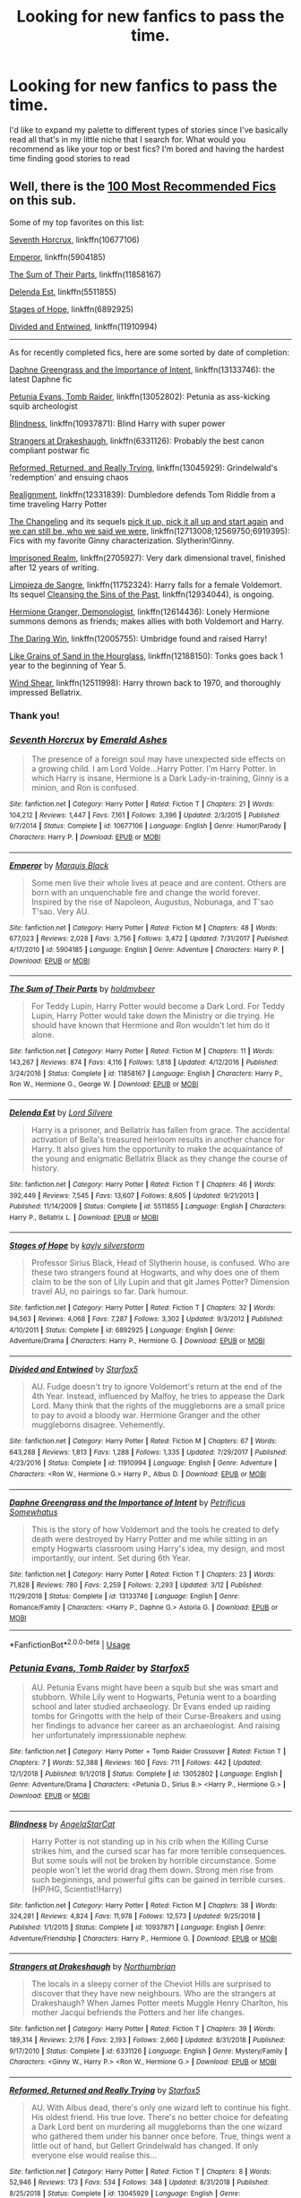 #+TITLE: Looking for new fanfics to pass the time.

* Looking for new fanfics to pass the time.
:PROPERTIES:
:Author: scarletproject
:Score: 14
:DateUnix: 1553049336.0
:DateShort: 2019-Mar-20
:FlairText: Discussion
:END:
I'd like to expand my palette to different types of stories since I've basically read all that's in my little niche that I search for. What would you recommend as like your top or best fics? I'm bored and having the hardest time finding good stories to read


** Well, there is the [[https://docs.google.com/spreadsheets/d/169NVDxmtgDuwB7O1rZenT_WfKWTJqs-k-cdxd37xHWw/edit][100 Most Recommended Fics]] on this sub.

Some of my top favorites on this list:

[[https://www.fanfiction.net/s/10677106][Seventh Horcrux]], linkffn(10677106)

[[https://www.fanfiction.net/s/5904185][Emperor]], linkffn(5904185)

[[https://www.fanfiction.net/s/11858167][The Sum of Their Parts]], linkffn(11858167)

[[https://www.fanfiction.net/s/5511855][Delenda Est]], linkffn(5511855)

[[https://www.fanfiction.net/s/6892925][Stages of Hope]], linkffn(6892925)

[[https://www.fanfiction.net/s/11910994][Divided and Entwined]], linkffn(11910994)

--------------

As for recently completed fics, here are some sorted by date of completion:

[[https://www.fanfiction.net/s/13133746/1/Daphne-Greengrass-and-the-Importance-of-Intent][Daphne Greengrass and the Importance of Intent]], linkffn(13133746): the latest Daphne fic

[[https://www.fanfiction.net/s/13052802/1/Petunia-Evans-Tomb-Raider][Petunia Evans, Tomb Raider]], linkffn(13052802): Petunia as ass-kicking squib archeologist

[[https://www.fanfiction.net/s/10937871/1/Blindness][Blindness]], linkffn(10937871): Blind Harry with super power

[[https://www.fanfiction.net/s/6331126/1/Strangers-at-Drakeshaugh][Strangers at Drakeshaugh]], linkffn(6331126): Probably the best canon compliant postwar fic

[[https://www.fanfiction.net/s/13045929/1/Reformed-Returned-and-Really-Trying][Reformed, Returned, and Really Trying]], linkffn(13045929): Grindelwald's 'redemption' and ensuing chaos

[[https://www.fanfiction.net/s/12331839/1/Realignment][Realignment]], linkffn(12331839): Dumbledore defends Tom Riddle from a time traveling Harry Potter

[[https://www.fanfiction.net/s/6919395/1/The-Changeling][The Changeling]] and its sequels [[https://www.fanfiction.net/s/12569750/1/pick-it-up-pick-it-all-up-and-start-again][pick it up, pick it all up and start again]] and [[https://www.fanfiction.net/s/12713008/1/we-can-still-be-who-we-said-we-were][we can still be, who we said we were]], linkffn(12713008;12569750;6919395): Fics with my favorite Ginny characterization. Slytherin!Ginny.

[[https://www.fanfiction.net/s/2705927/1/Imprisoned-Realm][Imprisoned Realm]], linkffn(2705927): Very dark dimensional travel, finished after 12 years of writing.

[[https://www.fanfiction.net/s/11752324/1/Limpieza-de-Sangre][Limpieza de Sangre]], linkffn(11752324): Harry falls for a female Voldemort. Its sequel [[https://www.fanfiction.net/s/12934044/1/Cleansing-the-Sins-of-the-Past][Cleansing the Sins of the Past]], linkffn(12934044), is ongoing.

[[https://www.fanfiction.net/s/12614436/1/Hermione-Granger-Demonologist][Hermione Granger, Demonologist]], linkffn(12614436): Lonely Hermione summons demons as friends; makes allies with both Voldemort and Harry.

[[https://www.fanfiction.net/s/12005755/1/The-Daring-Win][The Daring Win]], linkffn(12005755): Umbridge found and raised Harry!

[[https://www.fanfiction.net/s/12188150/1/Like-Grains-of-Sand-in-the-Hourglass][Like Grains of Sand in the Hourglass]], linkffn(12188150): Tonks goes back 1 year to the beginning of Year 5.

[[https://www.fanfiction.net/s/12511998/1/Wind-Shear][Wind Shear]], linkffn(12511998): Harry thrown back to 1970, and thoroughly impressed Bellatrix.
:PROPERTIES:
:Author: InquisitorCOC
:Score: 8
:DateUnix: 1553052612.0
:DateShort: 2019-Mar-20
:END:

*** Thank you!
:PROPERTIES:
:Author: scarletproject
:Score: 2
:DateUnix: 1553053426.0
:DateShort: 2019-Mar-20
:END:


*** [[https://www.fanfiction.net/s/10677106/1/][*/Seventh Horcrux/*]] by [[https://www.fanfiction.net/u/4112736/Emerald-Ashes][/Emerald Ashes/]]

#+begin_quote
  The presence of a foreign soul may have unexpected side effects on a growing child. I am Lord Volde...Harry Potter. I'm Harry Potter. In which Harry is insane, Hermione is a Dark Lady-in-training, Ginny is a minion, and Ron is confused.
#+end_quote

^{/Site/:} ^{fanfiction.net} ^{*|*} ^{/Category/:} ^{Harry} ^{Potter} ^{*|*} ^{/Rated/:} ^{Fiction} ^{T} ^{*|*} ^{/Chapters/:} ^{21} ^{*|*} ^{/Words/:} ^{104,212} ^{*|*} ^{/Reviews/:} ^{1,447} ^{*|*} ^{/Favs/:} ^{7,161} ^{*|*} ^{/Follows/:} ^{3,396} ^{*|*} ^{/Updated/:} ^{2/3/2015} ^{*|*} ^{/Published/:} ^{9/7/2014} ^{*|*} ^{/Status/:} ^{Complete} ^{*|*} ^{/id/:} ^{10677106} ^{*|*} ^{/Language/:} ^{English} ^{*|*} ^{/Genre/:} ^{Humor/Parody} ^{*|*} ^{/Characters/:} ^{Harry} ^{P.} ^{*|*} ^{/Download/:} ^{[[http://www.ff2ebook.com/old/ffn-bot/index.php?id=10677106&source=ff&filetype=epub][EPUB]]} ^{or} ^{[[http://www.ff2ebook.com/old/ffn-bot/index.php?id=10677106&source=ff&filetype=mobi][MOBI]]}

--------------

[[https://www.fanfiction.net/s/5904185/1/][*/Emperor/*]] by [[https://www.fanfiction.net/u/1227033/Marquis-Black][/Marquis Black/]]

#+begin_quote
  Some men live their whole lives at peace and are content. Others are born with an unquenchable fire and change the world forever. Inspired by the rise of Napoleon, Augustus, Nobunaga, and T'sao T'sao. Very AU.
#+end_quote

^{/Site/:} ^{fanfiction.net} ^{*|*} ^{/Category/:} ^{Harry} ^{Potter} ^{*|*} ^{/Rated/:} ^{Fiction} ^{M} ^{*|*} ^{/Chapters/:} ^{48} ^{*|*} ^{/Words/:} ^{677,023} ^{*|*} ^{/Reviews/:} ^{2,028} ^{*|*} ^{/Favs/:} ^{3,756} ^{*|*} ^{/Follows/:} ^{3,472} ^{*|*} ^{/Updated/:} ^{7/31/2017} ^{*|*} ^{/Published/:} ^{4/17/2010} ^{*|*} ^{/id/:} ^{5904185} ^{*|*} ^{/Language/:} ^{English} ^{*|*} ^{/Genre/:} ^{Adventure} ^{*|*} ^{/Characters/:} ^{Harry} ^{P.} ^{*|*} ^{/Download/:} ^{[[http://www.ff2ebook.com/old/ffn-bot/index.php?id=5904185&source=ff&filetype=epub][EPUB]]} ^{or} ^{[[http://www.ff2ebook.com/old/ffn-bot/index.php?id=5904185&source=ff&filetype=mobi][MOBI]]}

--------------

[[https://www.fanfiction.net/s/11858167/1/][*/The Sum of Their Parts/*]] by [[https://www.fanfiction.net/u/7396284/holdmybeer][/holdmybeer/]]

#+begin_quote
  For Teddy Lupin, Harry Potter would become a Dark Lord. For Teddy Lupin, Harry Potter would take down the Ministry or die trying. He should have known that Hermione and Ron wouldn't let him do it alone.
#+end_quote

^{/Site/:} ^{fanfiction.net} ^{*|*} ^{/Category/:} ^{Harry} ^{Potter} ^{*|*} ^{/Rated/:} ^{Fiction} ^{M} ^{*|*} ^{/Chapters/:} ^{11} ^{*|*} ^{/Words/:} ^{143,267} ^{*|*} ^{/Reviews/:} ^{874} ^{*|*} ^{/Favs/:} ^{4,116} ^{*|*} ^{/Follows/:} ^{1,818} ^{*|*} ^{/Updated/:} ^{4/12/2016} ^{*|*} ^{/Published/:} ^{3/24/2016} ^{*|*} ^{/Status/:} ^{Complete} ^{*|*} ^{/id/:} ^{11858167} ^{*|*} ^{/Language/:} ^{English} ^{*|*} ^{/Characters/:} ^{Harry} ^{P.,} ^{Ron} ^{W.,} ^{Hermione} ^{G.,} ^{George} ^{W.} ^{*|*} ^{/Download/:} ^{[[http://www.ff2ebook.com/old/ffn-bot/index.php?id=11858167&source=ff&filetype=epub][EPUB]]} ^{or} ^{[[http://www.ff2ebook.com/old/ffn-bot/index.php?id=11858167&source=ff&filetype=mobi][MOBI]]}

--------------

[[https://www.fanfiction.net/s/5511855/1/][*/Delenda Est/*]] by [[https://www.fanfiction.net/u/116880/Lord-Silvere][/Lord Silvere/]]

#+begin_quote
  Harry is a prisoner, and Bellatrix has fallen from grace. The accidental activation of Bella's treasured heirloom results in another chance for Harry. It also gives him the opportunity to make the acquaintance of the young and enigmatic Bellatrix Black as they change the course of history.
#+end_quote

^{/Site/:} ^{fanfiction.net} ^{*|*} ^{/Category/:} ^{Harry} ^{Potter} ^{*|*} ^{/Rated/:} ^{Fiction} ^{T} ^{*|*} ^{/Chapters/:} ^{46} ^{*|*} ^{/Words/:} ^{392,449} ^{*|*} ^{/Reviews/:} ^{7,545} ^{*|*} ^{/Favs/:} ^{13,607} ^{*|*} ^{/Follows/:} ^{8,605} ^{*|*} ^{/Updated/:} ^{9/21/2013} ^{*|*} ^{/Published/:} ^{11/14/2009} ^{*|*} ^{/Status/:} ^{Complete} ^{*|*} ^{/id/:} ^{5511855} ^{*|*} ^{/Language/:} ^{English} ^{*|*} ^{/Characters/:} ^{Harry} ^{P.,} ^{Bellatrix} ^{L.} ^{*|*} ^{/Download/:} ^{[[http://www.ff2ebook.com/old/ffn-bot/index.php?id=5511855&source=ff&filetype=epub][EPUB]]} ^{or} ^{[[http://www.ff2ebook.com/old/ffn-bot/index.php?id=5511855&source=ff&filetype=mobi][MOBI]]}

--------------

[[https://www.fanfiction.net/s/6892925/1/][*/Stages of Hope/*]] by [[https://www.fanfiction.net/u/291348/kayly-silverstorm][/kayly silverstorm/]]

#+begin_quote
  Professor Sirius Black, Head of Slytherin house, is confused. Who are these two strangers found at Hogwarts, and why does one of them claim to be the son of Lily Lupin and that git James Potter? Dimension travel AU, no pairings so far. Dark humour.
#+end_quote

^{/Site/:} ^{fanfiction.net} ^{*|*} ^{/Category/:} ^{Harry} ^{Potter} ^{*|*} ^{/Rated/:} ^{Fiction} ^{T} ^{*|*} ^{/Chapters/:} ^{32} ^{*|*} ^{/Words/:} ^{94,563} ^{*|*} ^{/Reviews/:} ^{4,068} ^{*|*} ^{/Favs/:} ^{7,287} ^{*|*} ^{/Follows/:} ^{3,302} ^{*|*} ^{/Updated/:} ^{9/3/2012} ^{*|*} ^{/Published/:} ^{4/10/2011} ^{*|*} ^{/Status/:} ^{Complete} ^{*|*} ^{/id/:} ^{6892925} ^{*|*} ^{/Language/:} ^{English} ^{*|*} ^{/Genre/:} ^{Adventure/Drama} ^{*|*} ^{/Characters/:} ^{Harry} ^{P.,} ^{Hermione} ^{G.} ^{*|*} ^{/Download/:} ^{[[http://www.ff2ebook.com/old/ffn-bot/index.php?id=6892925&source=ff&filetype=epub][EPUB]]} ^{or} ^{[[http://www.ff2ebook.com/old/ffn-bot/index.php?id=6892925&source=ff&filetype=mobi][MOBI]]}

--------------

[[https://www.fanfiction.net/s/11910994/1/][*/Divided and Entwined/*]] by [[https://www.fanfiction.net/u/2548648/Starfox5][/Starfox5/]]

#+begin_quote
  AU. Fudge doesn't try to ignore Voldemort's return at the end of the 4th Year. Instead, influenced by Malfoy, he tries to appease the Dark Lord. Many think that the rights of the muggleborns are a small price to pay to avoid a bloody war. Hermione Granger and the other muggleborns disagree. Vehemently.
#+end_quote

^{/Site/:} ^{fanfiction.net} ^{*|*} ^{/Category/:} ^{Harry} ^{Potter} ^{*|*} ^{/Rated/:} ^{Fiction} ^{M} ^{*|*} ^{/Chapters/:} ^{67} ^{*|*} ^{/Words/:} ^{643,288} ^{*|*} ^{/Reviews/:} ^{1,813} ^{*|*} ^{/Favs/:} ^{1,288} ^{*|*} ^{/Follows/:} ^{1,335} ^{*|*} ^{/Updated/:} ^{7/29/2017} ^{*|*} ^{/Published/:} ^{4/23/2016} ^{*|*} ^{/Status/:} ^{Complete} ^{*|*} ^{/id/:} ^{11910994} ^{*|*} ^{/Language/:} ^{English} ^{*|*} ^{/Genre/:} ^{Adventure} ^{*|*} ^{/Characters/:} ^{<Ron} ^{W.,} ^{Hermione} ^{G.>} ^{Harry} ^{P.,} ^{Albus} ^{D.} ^{*|*} ^{/Download/:} ^{[[http://www.ff2ebook.com/old/ffn-bot/index.php?id=11910994&source=ff&filetype=epub][EPUB]]} ^{or} ^{[[http://www.ff2ebook.com/old/ffn-bot/index.php?id=11910994&source=ff&filetype=mobi][MOBI]]}

--------------

[[https://www.fanfiction.net/s/13133746/1/][*/Daphne Greengrass and the Importance of Intent/*]] by [[https://www.fanfiction.net/u/11491751/Petrificus-Somewhatus][/Petrificus Somewhatus/]]

#+begin_quote
  This is the story of how Voldemort and the tools he created to defy death were destroyed by Harry Potter and me while sitting in an empty Hogwarts classroom using Harry's idea, my design, and most importantly, our intent. Set during 6th Year.
#+end_quote

^{/Site/:} ^{fanfiction.net} ^{*|*} ^{/Category/:} ^{Harry} ^{Potter} ^{*|*} ^{/Rated/:} ^{Fiction} ^{T} ^{*|*} ^{/Chapters/:} ^{23} ^{*|*} ^{/Words/:} ^{71,828} ^{*|*} ^{/Reviews/:} ^{780} ^{*|*} ^{/Favs/:} ^{2,259} ^{*|*} ^{/Follows/:} ^{2,293} ^{*|*} ^{/Updated/:} ^{3/12} ^{*|*} ^{/Published/:} ^{11/29/2018} ^{*|*} ^{/Status/:} ^{Complete} ^{*|*} ^{/id/:} ^{13133746} ^{*|*} ^{/Language/:} ^{English} ^{*|*} ^{/Genre/:} ^{Romance/Family} ^{*|*} ^{/Characters/:} ^{<Harry} ^{P.,} ^{Daphne} ^{G.>} ^{Astoria} ^{G.} ^{*|*} ^{/Download/:} ^{[[http://www.ff2ebook.com/old/ffn-bot/index.php?id=13133746&source=ff&filetype=epub][EPUB]]} ^{or} ^{[[http://www.ff2ebook.com/old/ffn-bot/index.php?id=13133746&source=ff&filetype=mobi][MOBI]]}

--------------

*FanfictionBot*^{2.0.0-beta} | [[https://github.com/tusing/reddit-ffn-bot/wiki/Usage][Usage]]
:PROPERTIES:
:Author: FanfictionBot
:Score: 1
:DateUnix: 1553052654.0
:DateShort: 2019-Mar-20
:END:


*** [[https://www.fanfiction.net/s/13052802/1/][*/Petunia Evans, Tomb Raider/*]] by [[https://www.fanfiction.net/u/2548648/Starfox5][/Starfox5/]]

#+begin_quote
  AU. Petunia Evans might have been a squib but she was smart and stubborn. While Lily went to Hogwarts, Petunia went to a boarding school and later studied archaeology. Dr Evans ended up raiding tombs for Gringotts with the help of their Curse-Breakers and using her findings to advance her career as an archaeologist. And raising her unfortunately impressionable nephew.
#+end_quote

^{/Site/:} ^{fanfiction.net} ^{*|*} ^{/Category/:} ^{Harry} ^{Potter} ^{+} ^{Tomb} ^{Raider} ^{Crossover} ^{*|*} ^{/Rated/:} ^{Fiction} ^{T} ^{*|*} ^{/Chapters/:} ^{7} ^{*|*} ^{/Words/:} ^{52,388} ^{*|*} ^{/Reviews/:} ^{160} ^{*|*} ^{/Favs/:} ^{711} ^{*|*} ^{/Follows/:} ^{442} ^{*|*} ^{/Updated/:} ^{12/1/2018} ^{*|*} ^{/Published/:} ^{9/1/2018} ^{*|*} ^{/Status/:} ^{Complete} ^{*|*} ^{/id/:} ^{13052802} ^{*|*} ^{/Language/:} ^{English} ^{*|*} ^{/Genre/:} ^{Adventure/Drama} ^{*|*} ^{/Characters/:} ^{<Petunia} ^{D.,} ^{Sirius} ^{B.>} ^{<Harry} ^{P.,} ^{Hermione} ^{G.>} ^{*|*} ^{/Download/:} ^{[[http://www.ff2ebook.com/old/ffn-bot/index.php?id=13052802&source=ff&filetype=epub][EPUB]]} ^{or} ^{[[http://www.ff2ebook.com/old/ffn-bot/index.php?id=13052802&source=ff&filetype=mobi][MOBI]]}

--------------

[[https://www.fanfiction.net/s/10937871/1/][*/Blindness/*]] by [[https://www.fanfiction.net/u/717542/AngelaStarCat][/AngelaStarCat/]]

#+begin_quote
  Harry Potter is not standing up in his crib when the Killing Curse strikes him, and the cursed scar has far more terrible consequences. But some souls will not be broken by horrible circumstance. Some people won't let the world drag them down. Strong men rise from such beginnings, and powerful gifts can be gained in terrible curses. (HP/HG, Scientist!Harry)
#+end_quote

^{/Site/:} ^{fanfiction.net} ^{*|*} ^{/Category/:} ^{Harry} ^{Potter} ^{*|*} ^{/Rated/:} ^{Fiction} ^{M} ^{*|*} ^{/Chapters/:} ^{38} ^{*|*} ^{/Words/:} ^{324,281} ^{*|*} ^{/Reviews/:} ^{4,824} ^{*|*} ^{/Favs/:} ^{11,978} ^{*|*} ^{/Follows/:} ^{12,573} ^{*|*} ^{/Updated/:} ^{9/25/2018} ^{*|*} ^{/Published/:} ^{1/1/2015} ^{*|*} ^{/Status/:} ^{Complete} ^{*|*} ^{/id/:} ^{10937871} ^{*|*} ^{/Language/:} ^{English} ^{*|*} ^{/Genre/:} ^{Adventure/Friendship} ^{*|*} ^{/Characters/:} ^{Harry} ^{P.,} ^{Hermione} ^{G.} ^{*|*} ^{/Download/:} ^{[[http://www.ff2ebook.com/old/ffn-bot/index.php?id=10937871&source=ff&filetype=epub][EPUB]]} ^{or} ^{[[http://www.ff2ebook.com/old/ffn-bot/index.php?id=10937871&source=ff&filetype=mobi][MOBI]]}

--------------

[[https://www.fanfiction.net/s/6331126/1/][*/Strangers at Drakeshaugh/*]] by [[https://www.fanfiction.net/u/2132422/Northumbrian][/Northumbrian/]]

#+begin_quote
  The locals in a sleepy corner of the Cheviot Hills are surprised to discover that they have new neighbours. Who are the strangers at Drakeshaugh? When James Potter meets Muggle Henry Charlton, his mother Jacqui befriends the Potters and her life changes.
#+end_quote

^{/Site/:} ^{fanfiction.net} ^{*|*} ^{/Category/:} ^{Harry} ^{Potter} ^{*|*} ^{/Rated/:} ^{Fiction} ^{T} ^{*|*} ^{/Chapters/:} ^{39} ^{*|*} ^{/Words/:} ^{189,314} ^{*|*} ^{/Reviews/:} ^{2,176} ^{*|*} ^{/Favs/:} ^{2,193} ^{*|*} ^{/Follows/:} ^{2,660} ^{*|*} ^{/Updated/:} ^{8/31/2018} ^{*|*} ^{/Published/:} ^{9/17/2010} ^{*|*} ^{/Status/:} ^{Complete} ^{*|*} ^{/id/:} ^{6331126} ^{*|*} ^{/Language/:} ^{English} ^{*|*} ^{/Genre/:} ^{Mystery/Family} ^{*|*} ^{/Characters/:} ^{<Ginny} ^{W.,} ^{Harry} ^{P.>} ^{<Ron} ^{W.,} ^{Hermione} ^{G.>} ^{*|*} ^{/Download/:} ^{[[http://www.ff2ebook.com/old/ffn-bot/index.php?id=6331126&source=ff&filetype=epub][EPUB]]} ^{or} ^{[[http://www.ff2ebook.com/old/ffn-bot/index.php?id=6331126&source=ff&filetype=mobi][MOBI]]}

--------------

[[https://www.fanfiction.net/s/13045929/1/][*/Reformed, Returned and Really Trying/*]] by [[https://www.fanfiction.net/u/2548648/Starfox5][/Starfox5/]]

#+begin_quote
  AU. With Albus dead, there's only one wizard left to continue his fight. His oldest friend. His true love. There's no better choice for defeating a Dark Lord bent on murdering all muggleborns than the one wizard who gathered them under his banner once before. True, things went a little out of hand, but Gellert Grindelwald has changed. If only everyone else would realise this...
#+end_quote

^{/Site/:} ^{fanfiction.net} ^{*|*} ^{/Category/:} ^{Harry} ^{Potter} ^{*|*} ^{/Rated/:} ^{Fiction} ^{T} ^{*|*} ^{/Chapters/:} ^{8} ^{*|*} ^{/Words/:} ^{52,946} ^{*|*} ^{/Reviews/:} ^{173} ^{*|*} ^{/Favs/:} ^{534} ^{*|*} ^{/Follows/:} ^{348} ^{*|*} ^{/Updated/:} ^{8/31/2018} ^{*|*} ^{/Published/:} ^{8/25/2018} ^{*|*} ^{/Status/:} ^{Complete} ^{*|*} ^{/id/:} ^{13045929} ^{*|*} ^{/Language/:} ^{English} ^{*|*} ^{/Genre/:} ^{Humor/Adventure} ^{*|*} ^{/Characters/:} ^{Harry} ^{P.,} ^{Ron} ^{W.,} ^{Hermione} ^{G.,} ^{Gellert} ^{G.} ^{*|*} ^{/Download/:} ^{[[http://www.ff2ebook.com/old/ffn-bot/index.php?id=13045929&source=ff&filetype=epub][EPUB]]} ^{or} ^{[[http://www.ff2ebook.com/old/ffn-bot/index.php?id=13045929&source=ff&filetype=mobi][MOBI]]}

--------------

[[https://www.fanfiction.net/s/12331839/1/][*/Realignment/*]] by [[https://www.fanfiction.net/u/5057319/PuzzleSB][/PuzzleSB/]]

#+begin_quote
  The year is 1943. The Chamber lies unopened and Grindlewald roams unchecked. Neither Tom Riddle nor Albus Dumbledore is satisfied with the situation. Luckily when Hogwarts is attacked they'll both have other things to worry about.
#+end_quote

^{/Site/:} ^{fanfiction.net} ^{*|*} ^{/Category/:} ^{Harry} ^{Potter} ^{*|*} ^{/Rated/:} ^{Fiction} ^{T} ^{*|*} ^{/Chapters/:} ^{25} ^{*|*} ^{/Words/:} ^{67,230} ^{*|*} ^{/Reviews/:} ^{182} ^{*|*} ^{/Favs/:} ^{497} ^{*|*} ^{/Follows/:} ^{562} ^{*|*} ^{/Updated/:} ^{7/26/2018} ^{*|*} ^{/Published/:} ^{1/21/2017} ^{*|*} ^{/Status/:} ^{Complete} ^{*|*} ^{/id/:} ^{12331839} ^{*|*} ^{/Language/:} ^{English} ^{*|*} ^{/Genre/:} ^{Adventure} ^{*|*} ^{/Characters/:} ^{Harry} ^{P.,} ^{Albus} ^{D.,} ^{Tom} ^{R.} ^{Jr.,} ^{Gellert} ^{G.} ^{*|*} ^{/Download/:} ^{[[http://www.ff2ebook.com/old/ffn-bot/index.php?id=12331839&source=ff&filetype=epub][EPUB]]} ^{or} ^{[[http://www.ff2ebook.com/old/ffn-bot/index.php?id=12331839&source=ff&filetype=mobi][MOBI]]}

--------------

[[https://www.fanfiction.net/s/12713008/1/][*/we can still be, who we said we were/*]] by [[https://www.fanfiction.net/u/763509/Annerb][/Annerb/]]

#+begin_quote
  Navigating distances and finding your way back home. Harry and Ginny after the war. Second in the Armistice Series, follows pick it up, pick it all up and start again. Harry/Ginny
#+end_quote

^{/Site/:} ^{fanfiction.net} ^{*|*} ^{/Category/:} ^{Harry} ^{Potter} ^{*|*} ^{/Rated/:} ^{Fiction} ^{T} ^{*|*} ^{/Chapters/:} ^{19} ^{*|*} ^{/Words/:} ^{129,044} ^{*|*} ^{/Reviews/:} ^{363} ^{*|*} ^{/Favs/:} ^{494} ^{*|*} ^{/Follows/:} ^{500} ^{*|*} ^{/Updated/:} ^{7/11/2018} ^{*|*} ^{/Published/:} ^{11/3/2017} ^{*|*} ^{/Status/:} ^{Complete} ^{*|*} ^{/id/:} ^{12713008} ^{*|*} ^{/Language/:} ^{English} ^{*|*} ^{/Genre/:} ^{Drama/Romance} ^{*|*} ^{/Characters/:} ^{Harry} ^{P.,} ^{Ginny} ^{W.} ^{*|*} ^{/Download/:} ^{[[http://www.ff2ebook.com/old/ffn-bot/index.php?id=12713008&source=ff&filetype=epub][EPUB]]} ^{or} ^{[[http://www.ff2ebook.com/old/ffn-bot/index.php?id=12713008&source=ff&filetype=mobi][MOBI]]}

--------------

[[https://www.fanfiction.net/s/12569750/1/][*/pick it up, pick it all up and start again/*]] by [[https://www.fanfiction.net/u/763509/Annerb][/Annerb/]]

#+begin_quote
  The thing about war is that it never ends. Not really. The battlefields just change locations. Harry and Ginny after the war. Sequel to The Changeling. First story in the Armistice Series. Harry/Ginny.
#+end_quote

^{/Site/:} ^{fanfiction.net} ^{*|*} ^{/Category/:} ^{Harry} ^{Potter} ^{*|*} ^{/Rated/:} ^{Fiction} ^{T} ^{*|*} ^{/Chapters/:} ^{12} ^{*|*} ^{/Words/:} ^{72,219} ^{*|*} ^{/Reviews/:} ^{155} ^{*|*} ^{/Favs/:} ^{477} ^{*|*} ^{/Follows/:} ^{230} ^{*|*} ^{/Updated/:} ^{8/17/2017} ^{*|*} ^{/Published/:} ^{7/12/2017} ^{*|*} ^{/Status/:} ^{Complete} ^{*|*} ^{/id/:} ^{12569750} ^{*|*} ^{/Language/:} ^{English} ^{*|*} ^{/Genre/:} ^{Drama/Hurt/Comfort} ^{*|*} ^{/Characters/:} ^{Harry} ^{P.,} ^{Ginny} ^{W.} ^{*|*} ^{/Download/:} ^{[[http://www.ff2ebook.com/old/ffn-bot/index.php?id=12569750&source=ff&filetype=epub][EPUB]]} ^{or} ^{[[http://www.ff2ebook.com/old/ffn-bot/index.php?id=12569750&source=ff&filetype=mobi][MOBI]]}

--------------

*FanfictionBot*^{2.0.0-beta} | [[https://github.com/tusing/reddit-ffn-bot/wiki/Usage][Usage]]
:PROPERTIES:
:Author: FanfictionBot
:Score: 1
:DateUnix: 1553052667.0
:DateShort: 2019-Mar-20
:END:


*** [[https://www.fanfiction.net/s/6919395/1/][*/The Changeling/*]] by [[https://www.fanfiction.net/u/763509/Annerb][/Annerb/]]

#+begin_quote
  Ginny is sorted into Slytherin. It takes her seven years to figure out why.
#+end_quote

^{/Site/:} ^{fanfiction.net} ^{*|*} ^{/Category/:} ^{Harry} ^{Potter} ^{*|*} ^{/Rated/:} ^{Fiction} ^{T} ^{*|*} ^{/Chapters/:} ^{11} ^{*|*} ^{/Words/:} ^{189,186} ^{*|*} ^{/Reviews/:} ^{600} ^{*|*} ^{/Favs/:} ^{2,317} ^{*|*} ^{/Follows/:} ^{1,318} ^{*|*} ^{/Updated/:} ^{4/19/2017} ^{*|*} ^{/Published/:} ^{4/19/2011} ^{*|*} ^{/Status/:} ^{Complete} ^{*|*} ^{/id/:} ^{6919395} ^{*|*} ^{/Language/:} ^{English} ^{*|*} ^{/Genre/:} ^{Drama/Angst} ^{*|*} ^{/Characters/:} ^{Ginny} ^{W.} ^{*|*} ^{/Download/:} ^{[[http://www.ff2ebook.com/old/ffn-bot/index.php?id=6919395&source=ff&filetype=epub][EPUB]]} ^{or} ^{[[http://www.ff2ebook.com/old/ffn-bot/index.php?id=6919395&source=ff&filetype=mobi][MOBI]]}

--------------

[[https://www.fanfiction.net/s/2705927/1/][*/Imprisoned Realm/*]] by [[https://www.fanfiction.net/u/245967/LoveHP][/LoveHP/]]

#+begin_quote
  A trap during the Horcrux hunt sends Harry into a dimension where war has raged for 28 years. Harry must not only protect himself from Voldemort, but also from a rising new Dark Lord, the evil Ministry, a war-hardened Dumbledore... and himself. Will he find his way back home to finish his own war? COMPLETE.
#+end_quote

^{/Site/:} ^{fanfiction.net} ^{*|*} ^{/Category/:} ^{Harry} ^{Potter} ^{*|*} ^{/Rated/:} ^{Fiction} ^{M} ^{*|*} ^{/Chapters/:} ^{55} ^{*|*} ^{/Words/:} ^{325,208} ^{*|*} ^{/Reviews/:} ^{1,066} ^{*|*} ^{/Favs/:} ^{1,540} ^{*|*} ^{/Follows/:} ^{2,040} ^{*|*} ^{/Updated/:} ^{7/6/2018} ^{*|*} ^{/Published/:} ^{12/16/2005} ^{*|*} ^{/Status/:} ^{Complete} ^{*|*} ^{/id/:} ^{2705927} ^{*|*} ^{/Language/:} ^{English} ^{*|*} ^{/Genre/:} ^{Horror/Drama} ^{*|*} ^{/Characters/:} ^{Harry} ^{P.,} ^{Lily} ^{Evans} ^{P.,} ^{Severus} ^{S.,} ^{Albus} ^{D.} ^{*|*} ^{/Download/:} ^{[[http://www.ff2ebook.com/old/ffn-bot/index.php?id=2705927&source=ff&filetype=epub][EPUB]]} ^{or} ^{[[http://www.ff2ebook.com/old/ffn-bot/index.php?id=2705927&source=ff&filetype=mobi][MOBI]]}

--------------

[[https://www.fanfiction.net/s/11752324/1/][*/Limpieza de Sangre/*]] by [[https://www.fanfiction.net/u/2638737/TheEndless7][/TheEndless7/]]

#+begin_quote
  Harry Potter always knew he'd have to fight in a Wizarding War, but he'd always thought it would be after school, and not after winning the Triwizard Tournament. Worse still, he never thought he'd understand both sides of the conflict. AU with a Female Voldemort.
#+end_quote

^{/Site/:} ^{fanfiction.net} ^{*|*} ^{/Category/:} ^{Harry} ^{Potter} ^{*|*} ^{/Rated/:} ^{Fiction} ^{M} ^{*|*} ^{/Chapters/:} ^{31} ^{*|*} ^{/Words/:} ^{246,508} ^{*|*} ^{/Reviews/:} ^{1,828} ^{*|*} ^{/Favs/:} ^{2,778} ^{*|*} ^{/Follows/:} ^{2,863} ^{*|*} ^{/Updated/:} ^{4/4/2018} ^{*|*} ^{/Published/:} ^{1/24/2016} ^{*|*} ^{/Status/:} ^{Complete} ^{*|*} ^{/id/:} ^{11752324} ^{*|*} ^{/Language/:} ^{English} ^{*|*} ^{/Characters/:} ^{Harry} ^{P.} ^{*|*} ^{/Download/:} ^{[[http://www.ff2ebook.com/old/ffn-bot/index.php?id=11752324&source=ff&filetype=epub][EPUB]]} ^{or} ^{[[http://www.ff2ebook.com/old/ffn-bot/index.php?id=11752324&source=ff&filetype=mobi][MOBI]]}

--------------

[[https://www.fanfiction.net/s/12934044/1/][*/Cleansing the Sins of the Past/*]] by [[https://www.fanfiction.net/u/2638737/TheEndless7][/TheEndless7/]]

#+begin_quote
  Ten years after the battle at the Ministry Harry Potter returns to England to take up the post of Headmaster of Hogwarts. But across the ocean an old threat emerges as Gellert Grindelwald rises once again for the Greater Good of the Magical World. Sequel to Limpieza De Sangre.
#+end_quote

^{/Site/:} ^{fanfiction.net} ^{*|*} ^{/Category/:} ^{Harry} ^{Potter} ^{*|*} ^{/Rated/:} ^{Fiction} ^{M} ^{*|*} ^{/Chapters/:} ^{8} ^{*|*} ^{/Words/:} ^{69,059} ^{*|*} ^{/Reviews/:} ^{183} ^{*|*} ^{/Favs/:} ^{670} ^{*|*} ^{/Follows/:} ^{953} ^{*|*} ^{/Updated/:} ^{2/19} ^{*|*} ^{/Published/:} ^{5/12/2018} ^{*|*} ^{/id/:} ^{12934044} ^{*|*} ^{/Language/:} ^{English} ^{*|*} ^{/Characters/:} ^{Harry} ^{P.} ^{*|*} ^{/Download/:} ^{[[http://www.ff2ebook.com/old/ffn-bot/index.php?id=12934044&source=ff&filetype=epub][EPUB]]} ^{or} ^{[[http://www.ff2ebook.com/old/ffn-bot/index.php?id=12934044&source=ff&filetype=mobi][MOBI]]}

--------------

[[https://www.fanfiction.net/s/12614436/1/][*/Hermione Granger, Demonologist/*]] by [[https://www.fanfiction.net/u/6872861/BrilliantLady][/BrilliantLady/]]

#+begin_quote
  Hermione was eight when she summoned her first demon. She was lonely. He asked what she wanted, and she said a friend to have tea parties with. It confused him a lot. But that wasn't going to stop him from striking a promising deal with the young witch. Dark!Hermione, Slytherin!Hermione, occult theme. Complete.
#+end_quote

^{/Site/:} ^{fanfiction.net} ^{*|*} ^{/Category/:} ^{Harry} ^{Potter} ^{*|*} ^{/Rated/:} ^{Fiction} ^{T} ^{*|*} ^{/Chapters/:} ^{11} ^{*|*} ^{/Words/:} ^{50,955} ^{*|*} ^{/Reviews/:} ^{1,026} ^{*|*} ^{/Favs/:} ^{3,031} ^{*|*} ^{/Follows/:} ^{1,934} ^{*|*} ^{/Updated/:} ^{10/19/2017} ^{*|*} ^{/Published/:} ^{8/14/2017} ^{*|*} ^{/Status/:} ^{Complete} ^{*|*} ^{/id/:} ^{12614436} ^{*|*} ^{/Language/:} ^{English} ^{*|*} ^{/Genre/:} ^{Fantasy/Supernatural} ^{*|*} ^{/Characters/:} ^{Hermione} ^{G.,} ^{Theodore} ^{N.} ^{*|*} ^{/Download/:} ^{[[http://www.ff2ebook.com/old/ffn-bot/index.php?id=12614436&source=ff&filetype=epub][EPUB]]} ^{or} ^{[[http://www.ff2ebook.com/old/ffn-bot/index.php?id=12614436&source=ff&filetype=mobi][MOBI]]}

--------------

[[https://www.fanfiction.net/s/12005755/1/][*/The Daring Win/*]] by [[https://www.fanfiction.net/u/1265079/Lomonaaeren][/Lomonaaeren/]]

#+begin_quote
  The year: 1987. The place: Muggle London. The situation: The Boy-Who-Lived is being treated horribly by his Muggle relatives. A young witch must take him in for the Ministry's good and his. The witch's name: Dolores Umbridge. COMPLETE.
#+end_quote

^{/Site/:} ^{fanfiction.net} ^{*|*} ^{/Category/:} ^{Harry} ^{Potter} ^{*|*} ^{/Rated/:} ^{Fiction} ^{M} ^{*|*} ^{/Chapters/:} ^{36} ^{*|*} ^{/Words/:} ^{109,533} ^{*|*} ^{/Reviews/:} ^{639} ^{*|*} ^{/Favs/:} ^{873} ^{*|*} ^{/Follows/:} ^{822} ^{*|*} ^{/Updated/:} ^{10/7/2017} ^{*|*} ^{/Published/:} ^{6/18/2016} ^{*|*} ^{/Status/:} ^{Complete} ^{*|*} ^{/id/:} ^{12005755} ^{*|*} ^{/Language/:} ^{English} ^{*|*} ^{/Genre/:} ^{Drama} ^{*|*} ^{/Characters/:} ^{Harry} ^{P.,} ^{Dolores} ^{U.} ^{*|*} ^{/Download/:} ^{[[http://www.ff2ebook.com/old/ffn-bot/index.php?id=12005755&source=ff&filetype=epub][EPUB]]} ^{or} ^{[[http://www.ff2ebook.com/old/ffn-bot/index.php?id=12005755&source=ff&filetype=mobi][MOBI]]}

--------------

[[https://www.fanfiction.net/s/12188150/1/][*/Like Grains of Sand in the Hourglass/*]] by [[https://www.fanfiction.net/u/1057022/Temporal-Knight][/Temporal Knight/]]

#+begin_quote
  During the Battle in the Department of Mysteries Nymphadora Tonks finds herself thrown back to the beginning of Fifth Year. With two Tonks walking around and her faith in Dumbledore eroded what's a Metamorphmagus to do? Protect Harry Potter at all costs, that's what! Tonks ends up crafting a new identity for herself and infiltrates Hogwarts to fix the future. Pairing: Harry/Tonks.
#+end_quote

^{/Site/:} ^{fanfiction.net} ^{*|*} ^{/Category/:} ^{Harry} ^{Potter} ^{*|*} ^{/Rated/:} ^{Fiction} ^{T} ^{*|*} ^{/Chapters/:} ^{12} ^{*|*} ^{/Words/:} ^{116,626} ^{*|*} ^{/Reviews/:} ^{940} ^{*|*} ^{/Favs/:} ^{3,762} ^{*|*} ^{/Follows/:} ^{3,563} ^{*|*} ^{/Updated/:} ^{7/26/2017} ^{*|*} ^{/Published/:} ^{10/12/2016} ^{*|*} ^{/Status/:} ^{Complete} ^{*|*} ^{/id/:} ^{12188150} ^{*|*} ^{/Language/:} ^{English} ^{*|*} ^{/Genre/:} ^{Fantasy/Romance} ^{*|*} ^{/Characters/:} ^{<Harry} ^{P.,} ^{N.} ^{Tonks>} ^{Hermione} ^{G.,} ^{Luna} ^{L.} ^{*|*} ^{/Download/:} ^{[[http://www.ff2ebook.com/old/ffn-bot/index.php?id=12188150&source=ff&filetype=epub][EPUB]]} ^{or} ^{[[http://www.ff2ebook.com/old/ffn-bot/index.php?id=12188150&source=ff&filetype=mobi][MOBI]]}

--------------

*FanfictionBot*^{2.0.0-beta} | [[https://github.com/tusing/reddit-ffn-bot/wiki/Usage][Usage]]
:PROPERTIES:
:Author: FanfictionBot
:Score: 1
:DateUnix: 1553052678.0
:DateShort: 2019-Mar-20
:END:


*** [[https://www.fanfiction.net/s/12511998/1/][*/Wind Shear/*]] by [[https://www.fanfiction.net/u/67673/Chilord][/Chilord/]]

#+begin_quote
  A sharp and sudden change that can have devastating effects. When a Harry Potter that didn't follow the path of the Epilogue finds himself suddenly thrown into 1970, he settles into a muggle pub to enjoy a nice drink and figure out what he should do with the situation. Naturally, things don't work out the way he intended.
#+end_quote

^{/Site/:} ^{fanfiction.net} ^{*|*} ^{/Category/:} ^{Harry} ^{Potter} ^{*|*} ^{/Rated/:} ^{Fiction} ^{M} ^{*|*} ^{/Chapters/:} ^{19} ^{*|*} ^{/Words/:} ^{126,280} ^{*|*} ^{/Reviews/:} ^{2,469} ^{*|*} ^{/Favs/:} ^{9,934} ^{*|*} ^{/Follows/:} ^{6,465} ^{*|*} ^{/Updated/:} ^{7/6/2017} ^{*|*} ^{/Published/:} ^{5/31/2017} ^{*|*} ^{/Status/:} ^{Complete} ^{*|*} ^{/id/:} ^{12511998} ^{*|*} ^{/Language/:} ^{English} ^{*|*} ^{/Genre/:} ^{Adventure} ^{*|*} ^{/Characters/:} ^{Harry} ^{P.,} ^{Bellatrix} ^{L.,} ^{Charlus} ^{P.} ^{*|*} ^{/Download/:} ^{[[http://www.ff2ebook.com/old/ffn-bot/index.php?id=12511998&source=ff&filetype=epub][EPUB]]} ^{or} ^{[[http://www.ff2ebook.com/old/ffn-bot/index.php?id=12511998&source=ff&filetype=mobi][MOBI]]}

--------------

*FanfictionBot*^{2.0.0-beta} | [[https://github.com/tusing/reddit-ffn-bot/wiki/Usage][Usage]]
:PROPERTIES:
:Author: FanfictionBot
:Score: 1
:DateUnix: 1553052689.0
:DateShort: 2019-Mar-20
:END:


** Ok, onto AO3

​

linkao3(411709)

linkao3(696060)

linkao3(2813831)

linkao3(331625)

linkao3(1515578)

linkao3(1037432)

linkao3(1085412)

linkao3(375683)

linkao3(6273424)

linkao3(7769080)

linkao3(5421695)

linkao3(11343366)

linkao3(13490793)

linkao3(12391806)

linkao3(1113588)

​

*Crossovers*

linkao3(13367709)

linkao3(8051995)

linkao3(273550)

linkao3(591278)

linkao3(10299263)

linkao3(1123387)

linkao3(4095061)

linkao3(7157546)

linkao3(3412346)

linkao3(2849939)

linkao3(3529091)

linkao3(1935633)

linkao3(893422)

linkao3(4542492)

​

I've got more but I'm sick of copy/pasting so here you go

​
:PROPERTIES:
:Author: LiriStorm
:Score: 2
:DateUnix: 1553095240.0
:DateShort: 2019-Mar-20
:END:

*** [[https://archiveofourown.org/works/375683][*/Royal/*]] by [[https://www.archiveofourown.org/users/Batsutousai/pseuds/Batsutousai][/Batsutousai/]]

#+begin_quote
  Once, magical Europe was ruled by one family. When that family fell, the Ministries rose. The lost heir and friends have spent four years at Hogwarts, and it's time for them to change their world, but is the world ready for them?
#+end_quote

^{/Site/:} ^{Archive} ^{of} ^{Our} ^{Own} ^{*|*} ^{/Fandom/:} ^{Harry} ^{Potter} ^{-} ^{J.} ^{K.} ^{Rowling} ^{*|*} ^{/Published/:} ^{2010-02-18} ^{*|*} ^{/Completed/:} ^{2010-03-21} ^{*|*} ^{/Words/:} ^{38487} ^{*|*} ^{/Chapters/:} ^{7/7} ^{*|*} ^{/Comments/:} ^{29} ^{*|*} ^{/Kudos/:} ^{814} ^{*|*} ^{/Bookmarks/:} ^{283} ^{*|*} ^{/Hits/:} ^{16362} ^{*|*} ^{/ID/:} ^{375683} ^{*|*} ^{/Download/:} ^{[[https://archiveofourown.org/downloads/375683/Royal.epub?updated_at=1516656767][EPUB]]} ^{or} ^{[[https://archiveofourown.org/downloads/375683/Royal.mobi?updated_at=1516656767][MOBI]]}

--------------

[[https://archiveofourown.org/works/6273424][*/Prologue to a Revolution/*]] by [[https://www.archiveofourown.org/users/Starfox5/pseuds/Starfox5][/Starfox5/]]

#+begin_quote
  After the Battle of Hogwarts, the prominent Death Eaters taken prisoners were tried and sentenced. But what happened to the rest of Voldemort's followers? What happened to the Snatchers and the others who did his bidding in the Ministry? Harry and Hermione are about to find out in the prologue to "Hermione Granger and the Marriage Law Revolution".
#+end_quote

^{/Site/:} ^{Archive} ^{of} ^{Our} ^{Own} ^{*|*} ^{/Fandom/:} ^{Harry} ^{Potter} ^{-} ^{J.} ^{K.} ^{Rowling} ^{*|*} ^{/Published/:} ^{2016-03-17} ^{*|*} ^{/Words/:} ^{3353} ^{*|*} ^{/Chapters/:} ^{1/1} ^{*|*} ^{/Comments/:} ^{4} ^{*|*} ^{/Kudos/:} ^{73} ^{*|*} ^{/Bookmarks/:} ^{9} ^{*|*} ^{/Hits/:} ^{3316} ^{*|*} ^{/ID/:} ^{6273424} ^{*|*} ^{/Download/:} ^{[[https://archiveofourown.org/downloads/6273424/Prologue%20to%20a%20Revolution.epub?updated_at=1534694041][EPUB]]} ^{or} ^{[[https://archiveofourown.org/downloads/6273424/Prologue%20to%20a%20Revolution.mobi?updated_at=1534694041][MOBI]]}

--------------

[[https://archiveofourown.org/works/7769080][*/Don't Fuck With Florists (They'll Fuck You Up)/*]] by [[https://www.archiveofourown.org/users/MayMarlow/pseuds/MayMarlow][/MayMarlow/]]

#+begin_quote
  Unsatisfied with his post-war life, Harry decides to get to the root of all of his problems when that root was still working at Borgin and Burkes shop in the late 40s. He's the Master of Death, damn it, he can do what he wants for once in his life.Tom Riddle isn't particularly happy about working at a small, dingy shop for magical artifacts, no matter how interesting those artifacts are. He's even less happy when an insufferable stranger sets up the most obnoxious flower shop right across the street.What follows would be a romantic comedy, if it weren't for politics.
#+end_quote

^{/Site/:} ^{Archive} ^{of} ^{Our} ^{Own} ^{*|*} ^{/Fandom/:} ^{Harry} ^{Potter} ^{-} ^{J.} ^{K.} ^{Rowling} ^{*|*} ^{/Published/:} ^{2016-08-14} ^{*|*} ^{/Words/:} ^{13944} ^{*|*} ^{/Chapters/:} ^{1/1} ^{*|*} ^{/Comments/:} ^{434} ^{*|*} ^{/Kudos/:} ^{10330} ^{*|*} ^{/Bookmarks/:} ^{2696} ^{*|*} ^{/ID/:} ^{7769080} ^{*|*} ^{/Download/:} ^{[[https://archiveofourown.org/downloads/7769080/Dont%20Fuck%20With%20Florists.epub?updated_at=1553031521][EPUB]]} ^{or} ^{[[https://archiveofourown.org/downloads/7769080/Dont%20Fuck%20With%20Florists.mobi?updated_at=1553031521][MOBI]]}

--------------

[[https://archiveofourown.org/works/5421695][*/Actions Speak Louder than Words/*]] by [[https://www.archiveofourown.org/users/SSAerial/pseuds/SSAerial][/SSAerial/]]

#+begin_quote
  “Stubborn child!” the hat suddenly boomed out with exasperation dripping his tone. “Better be Slytherin!”
#+end_quote

^{/Site/:} ^{Archive} ^{of} ^{Our} ^{Own} ^{*|*} ^{/Fandom/:} ^{Harry} ^{Potter} ^{-} ^{J.} ^{K.} ^{Rowling} ^{*|*} ^{/Published/:} ^{2015-12-14} ^{*|*} ^{/Completed/:} ^{2017-03-29} ^{*|*} ^{/Words/:} ^{5327} ^{*|*} ^{/Chapters/:} ^{3/3} ^{*|*} ^{/Comments/:} ^{223} ^{*|*} ^{/Kudos/:} ^{3007} ^{*|*} ^{/Bookmarks/:} ^{710} ^{*|*} ^{/Hits/:} ^{26958} ^{*|*} ^{/ID/:} ^{5421695} ^{*|*} ^{/Download/:} ^{[[https://archiveofourown.org/downloads/5421695/Actions%20Speak%20Louder.epub?updated_at=1537140377][EPUB]]} ^{or} ^{[[https://archiveofourown.org/downloads/5421695/Actions%20Speak%20Louder.mobi?updated_at=1537140377][MOBI]]}

--------------

[[https://archiveofourown.org/works/11343366][*/Narcissa Militant/*]] by [[https://www.archiveofourown.org/users/Lomonaaeren/pseuds/Lomonaaeren][/Lomonaaeren/]]

#+begin_quote
  Narcissa is actually the source of the Malfoy family's wealth---and not because she inherited the Black fortune, either. She's an in-demand spy and assassin. But now she's retired, and intent on using all her skills to make sure her baby boy gets what he wants. If that's Harry Potter, then Harry Potter he shall have.
#+end_quote

^{/Site/:} ^{Archive} ^{of} ^{Our} ^{Own} ^{*|*} ^{/Fandom/:} ^{Harry} ^{Potter} ^{-} ^{J.} ^{K.} ^{Rowling} ^{*|*} ^{/Published/:} ^{2017-06-29} ^{*|*} ^{/Words/:} ^{2815} ^{*|*} ^{/Chapters/:} ^{1/1} ^{*|*} ^{/Comments/:} ^{112} ^{*|*} ^{/Kudos/:} ^{1392} ^{*|*} ^{/Bookmarks/:} ^{95} ^{*|*} ^{/Hits/:} ^{16213} ^{*|*} ^{/ID/:} ^{11343366} ^{*|*} ^{/Download/:} ^{[[https://archiveofourown.org/downloads/11343366/Narcissa%20Militant.epub?updated_at=1498771654][EPUB]]} ^{or} ^{[[https://archiveofourown.org/downloads/11343366/Narcissa%20Militant.mobi?updated_at=1498771654][MOBI]]}

--------------

[[https://archiveofourown.org/works/13490793][*/Got Balls?/*]] by [[https://www.archiveofourown.org/users/Ellory/pseuds/Ellory][/Ellory/]]

#+begin_quote
  Harry Potter was passionate about Quidditch. It was one of the few escapes he had; he found freedom in the air as he chased a small golden ball. Therefore, he wouldn't allow anything to tarnish the game. Not even one of his closest friends.
#+end_quote

^{/Site/:} ^{Archive} ^{of} ^{Our} ^{Own} ^{*|*} ^{/Fandom/:} ^{Harry} ^{Potter} ^{-} ^{J.} ^{K.} ^{Rowling} ^{*|*} ^{/Published/:} ^{2018-01-27} ^{*|*} ^{/Words/:} ^{10279} ^{*|*} ^{/Chapters/:} ^{1/1} ^{*|*} ^{/Comments/:} ^{28} ^{*|*} ^{/Kudos/:} ^{357} ^{*|*} ^{/Bookmarks/:} ^{113} ^{*|*} ^{/Hits/:} ^{3087} ^{*|*} ^{/ID/:} ^{13490793} ^{*|*} ^{/Download/:} ^{[[https://archiveofourown.org/downloads/13490793/Got%20Balls.epub?updated_at=1521416879][EPUB]]} ^{or} ^{[[https://archiveofourown.org/downloads/13490793/Got%20Balls.mobi?updated_at=1521416879][MOBI]]}

--------------

[[https://archiveofourown.org/works/12391806][*/where there's a will/*]] by [[https://www.archiveofourown.org/users/aloneintherain/pseuds/aloneintherain/users/Annapods/pseuds/Annapods][/aloneintherainAnnapods/]]

#+begin_quote
  Harry writes the first draft of his will when he's fourteen.
#+end_quote

^{/Site/:} ^{Archive} ^{of} ^{Our} ^{Own} ^{*|*} ^{/Fandom/:} ^{Harry} ^{Potter} ^{-} ^{J.} ^{K.} ^{Rowling} ^{*|*} ^{/Published/:} ^{2017-10-17} ^{*|*} ^{/Words/:} ^{7853} ^{*|*} ^{/Chapters/:} ^{1/1} ^{*|*} ^{/Comments/:} ^{142} ^{*|*} ^{/Kudos/:} ^{1742} ^{*|*} ^{/Bookmarks/:} ^{616} ^{*|*} ^{/Hits/:} ^{10201} ^{*|*} ^{/ID/:} ^{12391806} ^{*|*} ^{/Download/:} ^{[[https://archiveofourown.org/downloads/12391806/where%20theres%20a%20will.epub?updated_at=1541481717][EPUB]]} ^{or} ^{[[https://archiveofourown.org/downloads/12391806/where%20theres%20a%20will.mobi?updated_at=1541481717][MOBI]]}

--------------

[[https://archiveofourown.org/works/1113588][*/Business/*]] by [[https://www.archiveofourown.org/users/esama/pseuds/esama/users/Solita_Belle/pseuds/Solita_Belle][/esamaSolita_Belle/]]

#+begin_quote
  The Dursleys didn't raise Harry Potter to be a very good boy.Mildest of fusions with Sherlock Holmes
#+end_quote

^{/Site/:} ^{Archive} ^{of} ^{Our} ^{Own} ^{*|*} ^{/Fandoms/:} ^{Harry} ^{Potter} ^{-} ^{J.} ^{K.} ^{Rowling,} ^{Sherlock} ^{Holmes} ^{&} ^{Related} ^{Fandoms} ^{*|*} ^{/Published/:} ^{2014-01-01} ^{*|*} ^{/Words/:} ^{12460} ^{*|*} ^{/Chapters/:} ^{1/1} ^{*|*} ^{/Comments/:} ^{350} ^{*|*} ^{/Kudos/:} ^{9121} ^{*|*} ^{/Bookmarks/:} ^{2629} ^{*|*} ^{/Hits/:} ^{116375} ^{*|*} ^{/ID/:} ^{1113588} ^{*|*} ^{/Download/:} ^{[[https://archiveofourown.org/downloads/1113588/Business.epub?updated_at=1536460789][EPUB]]} ^{or} ^{[[https://archiveofourown.org/downloads/1113588/Business.mobi?updated_at=1536460789][MOBI]]}

--------------

*FanfictionBot*^{2.0.0-beta} | [[https://github.com/tusing/reddit-ffn-bot/wiki/Usage][Usage]]
:PROPERTIES:
:Author: FanfictionBot
:Score: 2
:DateUnix: 1553095336.0
:DateShort: 2019-Mar-20
:END:


*** [[https://archiveofourown.org/works/411709][*/It's Green/*]] by [[https://www.archiveofourown.org/users/Doodled93/pseuds/Doodled93][/Doodled93/]]

#+begin_quote
  Harry grows up working on his Aunts' Garden and develops a love for it, meeting Samuel and eventually Max, who gives him a Mark of his own. This Mark is changing him, making him more different than he already was, and he loves it.NOTE:Under revisions. 1-17-17. Last arc will be posted once all revised.
#+end_quote

^{/Site/:} ^{Archive} ^{of} ^{Our} ^{Own} ^{*|*} ^{/Fandoms/:} ^{Harry} ^{Potter} ^{-} ^{J.} ^{K.} ^{Rowling,} ^{Harry} ^{Potter} ^{AU} ^{-} ^{Fandom} ^{*|*} ^{/Published/:} ^{2012-05-24} ^{*|*} ^{/Updated/:} ^{2013-05-05} ^{*|*} ^{/Words/:} ^{88549} ^{*|*} ^{/Chapters/:} ^{41/?} ^{*|*} ^{/Comments/:} ^{267} ^{*|*} ^{/Kudos/:} ^{724} ^{*|*} ^{/Bookmarks/:} ^{372} ^{*|*} ^{/Hits/:} ^{17661} ^{*|*} ^{/ID/:} ^{411709} ^{*|*} ^{/Download/:} ^{[[https://archiveofourown.org/downloads/411709/Its%20Green.epub?updated_at=1536033643][EPUB]]} ^{or} ^{[[https://archiveofourown.org/downloads/411709/Its%20Green.mobi?updated_at=1536033643][MOBI]]}

--------------

[[https://archiveofourown.org/works/696060][*/Families and Familiars/*]] by [[https://www.archiveofourown.org/users/Sherza/pseuds/Sherza][/Sherza/]]

#+begin_quote
  Hogwarts is alive, sentient, and able to speak. There is a world of difference between pets and familiars. Harry Potter uses the brain he was born with. The Wizarding world gets an object lesson in why you never underestimate (or worse, make an enemy of) a Black.Harry Potter has a destiny far greater than he could possibly know. A destiny that will shake the Wizarding world to its foundations
#+end_quote

^{/Site/:} ^{Archive} ^{of} ^{Our} ^{Own} ^{*|*} ^{/Fandom/:} ^{Harry} ^{Potter} ^{-} ^{J.} ^{K.} ^{Rowling} ^{*|*} ^{/Published/:} ^{2013-02-23} ^{*|*} ^{/Completed/:} ^{2013-02-23} ^{*|*} ^{/Words/:} ^{134649} ^{*|*} ^{/Chapters/:} ^{24/24} ^{*|*} ^{/Comments/:} ^{166} ^{*|*} ^{/Kudos/:} ^{1711} ^{*|*} ^{/Bookmarks/:} ^{377} ^{*|*} ^{/Hits/:} ^{62874} ^{*|*} ^{/ID/:} ^{696060} ^{*|*} ^{/Download/:} ^{[[https://archiveofourown.org/downloads/696060/Families%20and%20Familiars.epub?updated_at=1523284876][EPUB]]} ^{or} ^{[[https://archiveofourown.org/downloads/696060/Families%20and%20Familiars.mobi?updated_at=1523284876][MOBI]]}

--------------

[[https://archiveofourown.org/works/2813831][*/Snow Point - Academy of Magic/*]] by [[https://www.archiveofourown.org/users/Quetzalcoatls/pseuds/Quetzalcoatls][/Quetzalcoatls/]]

#+begin_quote
  With the end of fourth year Voldamort has returned, but Harry isn't waiting for him to make the first move. He has found a way to maybe put the bastard in his grave for good. Snow point Academy, hidden in the frozen reaches of the Antarctic Ocean is nothing like Hogwarts, but that seems to be just what harrys going to need to survive. Darker and more terrible things are moving in the shadows however, and in stepping onto the international stage more than one set of eyes are now on him. But Magic and Destiny have a few more tricks up their sleeves. fusion with Heralds of Valdemar(fut. AU)
#+end_quote

^{/Site/:} ^{Archive} ^{of} ^{Our} ^{Own} ^{*|*} ^{/Fandoms/:} ^{Harry} ^{Potter} ^{-} ^{Fandom,} ^{heralds} ^{of} ^{valdamar} ^{*|*} ^{/Published/:} ^{2014-12-21} ^{*|*} ^{/Completed/:} ^{2016-01-04} ^{*|*} ^{/Words/:} ^{96260} ^{*|*} ^{/Chapters/:} ^{24/24} ^{*|*} ^{/Comments/:} ^{58} ^{*|*} ^{/Kudos/:} ^{275} ^{*|*} ^{/Bookmarks/:} ^{91} ^{*|*} ^{/Hits/:} ^{9937} ^{*|*} ^{/ID/:} ^{2813831} ^{*|*} ^{/Download/:} ^{[[https://archiveofourown.org/downloads/2813831/Snow%20Point%20-%20Academy%20of.epub?updated_at=1451935342][EPUB]]} ^{or} ^{[[https://archiveofourown.org/downloads/2813831/Snow%20Point%20-%20Academy%20of.mobi?updated_at=1451935342][MOBI]]}

--------------

[[https://archiveofourown.org/works/331625][*/Magical Relations - First Year/*]] by [[https://www.archiveofourown.org/users/evansentranced/pseuds/evansentranced][/evansentranced/]]

#+begin_quote
  Harry's relatives were shocked when the Hogwarts letters came. Not because Harry got into Hogwarts. They had expected that. But Dudley, on the other hand...That had been a surprise. AU.Harry and Dudley's first year at Hogwarts. Highlights include bullying, subversive tactics, new friends, and misplaced magical objects.
#+end_quote

^{/Site/:} ^{Archive} ^{of} ^{Our} ^{Own} ^{*|*} ^{/Fandom/:} ^{Harry} ^{Potter} ^{-} ^{J.} ^{K.} ^{Rowling} ^{*|*} ^{/Published/:} ^{2007-03-18} ^{*|*} ^{/Completed/:} ^{2012-02-02} ^{*|*} ^{/Words/:} ^{36378} ^{*|*} ^{/Chapters/:} ^{12/12} ^{*|*} ^{/Comments/:} ^{74} ^{*|*} ^{/Kudos/:} ^{893} ^{*|*} ^{/Bookmarks/:} ^{95} ^{*|*} ^{/Hits/:} ^{19272} ^{*|*} ^{/ID/:} ^{331625} ^{*|*} ^{/Download/:} ^{[[https://archiveofourown.org/downloads/331625/Magical%20Relations%20-.epub?updated_at=1498332568][EPUB]]} ^{or} ^{[[https://archiveofourown.org/downloads/331625/Magical%20Relations%20-.mobi?updated_at=1498332568][MOBI]]}

--------------

[[https://archiveofourown.org/works/1515578][*/Harry Potter and the Dukes New Clothes/*]] by [[https://www.archiveofourown.org/users/TigerShark/pseuds/TigerShark][/TigerShark/]]

#+begin_quote
  On his first trip to the Wizarding World Harry turns left instead of right. Its amazing how much one little thing can change the world.
#+end_quote

^{/Site/:} ^{Archive} ^{of} ^{Our} ^{Own} ^{*|*} ^{/Fandoms/:} ^{Harry} ^{Potter} ^{-} ^{J.} ^{K.} ^{Rowling,} ^{The} ^{Secret} ^{Garden} ^{-} ^{Frances} ^{Hodgson} ^{Burnett} ^{*|*} ^{/Published/:} ^{2014-04-24} ^{*|*} ^{/Updated/:} ^{2017-06-06} ^{*|*} ^{/Words/:} ^{43801} ^{*|*} ^{/Chapters/:} ^{18/?} ^{*|*} ^{/Comments/:} ^{733} ^{*|*} ^{/Kudos/:} ^{4070} ^{*|*} ^{/Bookmarks/:} ^{1387} ^{*|*} ^{/Hits/:} ^{89014} ^{*|*} ^{/ID/:} ^{1515578} ^{*|*} ^{/Download/:} ^{[[https://archiveofourown.org/downloads/1515578/Harry%20Potter%20and%20the.epub?updated_at=1540162253][EPUB]]} ^{or} ^{[[https://archiveofourown.org/downloads/1515578/Harry%20Potter%20and%20the.mobi?updated_at=1540162253][MOBI]]}

--------------

[[https://archiveofourown.org/works/1037432][*/Dead Man Walking/*]] by [[https://www.archiveofourown.org/users/cywscross/pseuds/cywscross][/cywscross/]]

#+begin_quote
  Kreacher goes back to save his master, and Regulus survives but his near-death-by-Inferi puts him into a coma for the next sixteen years. When he wakes, well, the world is not so different. Voldemort is still at large, and the Ministry is still inept. His brother's got a godson now though, so it's only natural for Regulus to keep an eye on young Harry as well.
#+end_quote

^{/Site/:} ^{Archive} ^{of} ^{Our} ^{Own} ^{*|*} ^{/Fandom/:} ^{Harry} ^{Potter} ^{-} ^{J.} ^{K.} ^{Rowling} ^{*|*} ^{/Published/:} ^{2013-11-09} ^{*|*} ^{/Updated/:} ^{2016-07-07} ^{*|*} ^{/Words/:} ^{57303} ^{*|*} ^{/Chapters/:} ^{4/?} ^{*|*} ^{/Comments/:} ^{517} ^{*|*} ^{/Kudos/:} ^{3680} ^{*|*} ^{/Bookmarks/:} ^{1292} ^{*|*} ^{/Hits/:} ^{65550} ^{*|*} ^{/ID/:} ^{1037432} ^{*|*} ^{/Download/:} ^{[[https://archiveofourown.org/downloads/1037432/Dead%20Man%20Walking.epub?updated_at=1467954319][EPUB]]} ^{or} ^{[[https://archiveofourown.org/downloads/1037432/Dead%20Man%20Walking.mobi?updated_at=1467954319][MOBI]]}

--------------

[[https://archiveofourown.org/works/1085412][*/A Marauder's Plan/*]] by [[https://www.archiveofourown.org/users/Rachel500/pseuds/CatsAreCool/users/FuriousBeatrice/pseuds/FuriousBeatrice][/CatsAreCool (Rachel500)FuriousBeatrice/]]

#+begin_quote
  What if Sirius decided to stay in England and deliver on his promise to raise Harry instead of hiding somewhere sunny? Changes abound with that one decision...
#+end_quote

^{/Site/:} ^{Archive} ^{of} ^{Our} ^{Own} ^{*|*} ^{/Fandom/:} ^{Harry} ^{Potter} ^{-} ^{J.} ^{K.} ^{Rowling} ^{*|*} ^{/Published/:} ^{2013-12-16} ^{*|*} ^{/Completed/:} ^{2016-06-13} ^{*|*} ^{/Words/:} ^{865520} ^{*|*} ^{/Chapters/:} ^{87/87} ^{*|*} ^{/Comments/:} ^{1265} ^{*|*} ^{/Kudos/:} ^{3629} ^{*|*} ^{/Bookmarks/:} ^{1561} ^{*|*} ^{/Hits/:} ^{157347} ^{*|*} ^{/ID/:} ^{1085412} ^{*|*} ^{/Download/:} ^{[[https://archiveofourown.org/downloads/1085412/A%20Marauders%20Plan.epub?updated_at=1547904001][EPUB]]} ^{or} ^{[[https://archiveofourown.org/downloads/1085412/A%20Marauders%20Plan.mobi?updated_at=1547904001][MOBI]]}

--------------

*FanfictionBot*^{2.0.0-beta} | [[https://github.com/tusing/reddit-ffn-bot/wiki/Usage][Usage]]
:PROPERTIES:
:Author: FanfictionBot
:Score: 1
:DateUnix: 1553095322.0
:DateShort: 2019-Mar-20
:END:


*** [[https://archiveofourown.org/works/13367709][*/Igneous/*]] by [[https://www.archiveofourown.org/users/apathyinreverie/pseuds/apathyinreverie][/apathyinreverie/]]

#+begin_quote
  What if Harry had somehow gotten involved with the mafia after Voldemort's defeat? What if Reborn was just a little too bored? What if the Conqueror met Chaos personified?
#+end_quote

^{/Site/:} ^{Archive} ^{of} ^{Our} ^{Own} ^{*|*} ^{/Fandoms/:} ^{Harry} ^{Potter} ^{-} ^{J.} ^{K.} ^{Rowling,} ^{Katekyou} ^{Hitman} ^{Reborn!} ^{*|*} ^{/Published/:} ^{2018-01-14} ^{*|*} ^{/Updated/:} ^{2019-01-15} ^{*|*} ^{/Words/:} ^{124050} ^{*|*} ^{/Chapters/:} ^{22/?} ^{*|*} ^{/Comments/:} ^{341} ^{*|*} ^{/Kudos/:} ^{1680} ^{*|*} ^{/Bookmarks/:} ^{791} ^{*|*} ^{/Hits/:} ^{28054} ^{*|*} ^{/ID/:} ^{13367709} ^{*|*} ^{/Download/:} ^{[[https://archiveofourown.org/downloads/13367709/Igneous.epub?updated_at=1547610523][EPUB]]} ^{or} ^{[[https://archiveofourown.org/downloads/13367709/Igneous.mobi?updated_at=1547610523][MOBI]]}

--------------

[[https://archiveofourown.org/works/8051995][*/like a lifeline thrown/*]] by [[https://www.archiveofourown.org/users/puppyblue/pseuds/puppyblue][/puppyblue/]]

#+begin_quote
  In which supernatural assassins trump dark wizards, stopping time is a terribly useful talent to have, and Daud is Not Amused.
#+end_quote

^{/Site/:} ^{Archive} ^{of} ^{Our} ^{Own} ^{*|*} ^{/Fandoms/:} ^{Harry} ^{Potter} ^{-} ^{J.} ^{K.} ^{Rowling,} ^{Dishonored} ^{<Video} ^{Games>} ^{*|*} ^{/Published/:} ^{2016-09-17} ^{*|*} ^{/Completed/:} ^{2016-09-17} ^{*|*} ^{/Words/:} ^{10745} ^{*|*} ^{/Chapters/:} ^{2/2} ^{*|*} ^{/Comments/:} ^{45} ^{*|*} ^{/Kudos/:} ^{296} ^{*|*} ^{/Bookmarks/:} ^{51} ^{*|*} ^{/Hits/:} ^{1717} ^{*|*} ^{/ID/:} ^{8051995} ^{*|*} ^{/Download/:} ^{[[https://archiveofourown.org/downloads/8051995/like%20a%20lifeline%20thrown.epub?updated_at=1500156006][EPUB]]} ^{or} ^{[[https://archiveofourown.org/downloads/8051995/like%20a%20lifeline%20thrown.mobi?updated_at=1500156006][MOBI]]}

--------------

[[https://archiveofourown.org/works/273550][*/Falling/*]] by [[https://www.archiveofourown.org/users/blackkat/pseuds/blackkat][/blackkat/]]

#+begin_quote
#+end_quote

^{/Site/:} ^{Archive} ^{of} ^{Our} ^{Own} ^{*|*} ^{/Fandoms/:} ^{Harry} ^{Potter} ^{-} ^{J.} ^{K.} ^{Rowling,} ^{X-Men} ^{-} ^{All} ^{Media} ^{Types} ^{*|*} ^{/Published/:} ^{2011-09-20} ^{*|*} ^{/Completed/:} ^{2011-09-20} ^{*|*} ^{/Words/:} ^{32636} ^{*|*} ^{/Chapters/:} ^{15/15} ^{*|*} ^{/Comments/:} ^{66} ^{*|*} ^{/Kudos/:} ^{2155} ^{*|*} ^{/Bookmarks/:} ^{567} ^{*|*} ^{/Hits/:} ^{42437} ^{*|*} ^{/ID/:} ^{273550} ^{*|*} ^{/Download/:} ^{[[https://archiveofourown.org/downloads/273550/Falling.epub?updated_at=1501825063][EPUB]]} ^{or} ^{[[https://archiveofourown.org/downloads/273550/Falling.mobi?updated_at=1501825063][MOBI]]}

--------------

[[https://archiveofourown.org/works/591278][*/Cerberus/*]] by [[https://www.archiveofourown.org/users/Crunchysunrises/pseuds/Crunchysunrises][/Crunchysunrises/]]

#+begin_quote
  When Hermione Granger's parents are murdered custody goes to her mother's sister, one Haley Hotchner.
#+end_quote

^{/Site/:} ^{Archive} ^{of} ^{Our} ^{Own} ^{*|*} ^{/Fandoms/:} ^{Criminal} ^{Minds/Harry} ^{Potter,} ^{Criminal} ^{Minds,} ^{Harry} ^{Potter} ^{-} ^{J.} ^{K.} ^{Rowling} ^{*|*} ^{/Published/:} ^{2012-12-12} ^{*|*} ^{/Completed/:} ^{2012-12-30} ^{*|*} ^{/Words/:} ^{22837} ^{*|*} ^{/Chapters/:} ^{5/5} ^{*|*} ^{/Comments/:} ^{206} ^{*|*} ^{/Kudos/:} ^{1952} ^{*|*} ^{/Bookmarks/:} ^{692} ^{*|*} ^{/Hits/:} ^{22802} ^{*|*} ^{/ID/:} ^{591278} ^{*|*} ^{/Download/:} ^{[[https://archiveofourown.org/downloads/591278/Cerberus.epub?updated_at=1480238990][EPUB]]} ^{or} ^{[[https://archiveofourown.org/downloads/591278/Cerberus.mobi?updated_at=1480238990][MOBI]]}

--------------

[[https://archiveofourown.org/works/10299263][*/Harry and Hermione Travel the World/*]] by [[https://www.archiveofourown.org/users/ladyroxanne21/pseuds/ladyroxanne21][/ladyroxanne21/]]

#+begin_quote
  When tragedy strikes, a depressed Harry and Hermione decide to go traveling around the world and meet a lot of interesting people along the way.
#+end_quote

^{/Site/:} ^{Archive} ^{of} ^{Our} ^{Own} ^{*|*} ^{/Fandoms/:} ^{Harry} ^{Potter} ^{-} ^{J.} ^{K.} ^{Rowling,} ^{Lie} ^{to} ^{Me} ^{<TV>,} ^{Criminal} ^{Minds,} ^{Stargate} ^{SG-1} ^{*|*} ^{/Published/:} ^{2017-06-19} ^{*|*} ^{/Words/:} ^{18167} ^{*|*} ^{/Chapters/:} ^{1/1} ^{*|*} ^{/Comments/:} ^{22} ^{*|*} ^{/Kudos/:} ^{115} ^{*|*} ^{/Bookmarks/:} ^{35} ^{*|*} ^{/Hits/:} ^{4260} ^{*|*} ^{/ID/:} ^{10299263} ^{*|*} ^{/Download/:} ^{[[https://archiveofourown.org/downloads/10299263/Harry%20and%20Hermione.epub?updated_at=1499438830][EPUB]]} ^{or} ^{[[https://archiveofourown.org/downloads/10299263/Harry%20and%20Hermione.mobi?updated_at=1499438830][MOBI]]}

--------------

[[https://archiveofourown.org/works/4095061][*/Lost Boys/*]] by [[https://www.archiveofourown.org/users/glacis/pseuds/glacis][/glacis/]]

#+begin_quote
  After the Triwizard fiasco, Harry leaves Britain behind for a new life. Uryuu befriends Ichigo at a much younger age. Sirius escapes. Points converge and lost boys find a family. Isshin fails. So does Ryuuken. Kisuke finds a friend. Ukitake covers and cleans up. Fate changes.
#+end_quote

^{/Site/:} ^{Archive} ^{of} ^{Our} ^{Own} ^{*|*} ^{/Fandoms/:} ^{Bleach,} ^{Harry} ^{Potter} ^{-} ^{J.} ^{K.} ^{Rowling} ^{*|*} ^{/Published/:} ^{2015-06-07} ^{*|*} ^{/Words/:} ^{30505} ^{*|*} ^{/Chapters/:} ^{1/1} ^{*|*} ^{/Comments/:} ^{73} ^{*|*} ^{/Kudos/:} ^{1905} ^{*|*} ^{/Bookmarks/:} ^{832} ^{*|*} ^{/Hits/:} ^{24287} ^{*|*} ^{/ID/:} ^{4095061} ^{*|*} ^{/Download/:} ^{[[https://archiveofourown.org/downloads/4095061/Lost%20Boys.epub?updated_at=1433715034][EPUB]]} ^{or} ^{[[https://archiveofourown.org/downloads/4095061/Lost%20Boys.mobi?updated_at=1433715034][MOBI]]}

--------------

[[https://archiveofourown.org/works/7157546][*/Duelling with a Glass Sword/*]] by [[https://www.archiveofourown.org/users/Tsume_Yuki/pseuds/Tsume_Yuki][/Tsume_Yuki/]]

#+begin_quote
  Reborn, Rhaegar has a chance to fix everything. If he can figure out just how he's going to return to his homeland that is.
#+end_quote

^{/Site/:} ^{Archive} ^{of} ^{Our} ^{Own} ^{*|*} ^{/Fandoms/:} ^{A} ^{Song} ^{of} ^{Ice} ^{and} ^{Fire} ^{-} ^{George} ^{R.} ^{R.} ^{Martin,} ^{Harry} ^{Potter} ^{-} ^{J.} ^{K.} ^{Rowling,} ^{Game} ^{of} ^{Thrones} ^{<TV>} ^{*|*} ^{/Published/:} ^{2016-06-10} ^{*|*} ^{/Completed/:} ^{2016-06-15} ^{*|*} ^{/Words/:} ^{32276} ^{*|*} ^{/Chapters/:} ^{8/8} ^{*|*} ^{/Comments/:} ^{176} ^{*|*} ^{/Kudos/:} ^{1813} ^{*|*} ^{/Bookmarks/:} ^{508} ^{*|*} ^{/Hits/:} ^{34113} ^{*|*} ^{/ID/:} ^{7157546} ^{*|*} ^{/Download/:} ^{[[https://archiveofourown.org/downloads/7157546/Duelling%20with%20a%20Glass.epub?updated_at=1536546649][EPUB]]} ^{or} ^{[[https://archiveofourown.org/downloads/7157546/Duelling%20with%20a%20Glass.mobi?updated_at=1536546649][MOBI]]}

--------------

[[https://archiveofourown.org/works/3412346][*/D.S.S. Requirement/*]] by [[https://www.archiveofourown.org/users/esama/pseuds/esama][/esama/]]

#+begin_quote
  The Dumbledore's Army use the Room of the Requirement to get themselves a spaceship.(Knowledge about Stargate is not necessary to read this story)
#+end_quote

^{/Site/:} ^{Archive} ^{of} ^{Our} ^{Own} ^{*|*} ^{/Fandoms/:} ^{Harry} ^{Potter} ^{-} ^{J.} ^{K.} ^{Rowling,} ^{Stargate} ^{-} ^{All} ^{Series} ^{*|*} ^{/Published/:} ^{2015-02-22} ^{*|*} ^{/Completed/:} ^{2015-02-27} ^{*|*} ^{/Words/:} ^{30914} ^{*|*} ^{/Chapters/:} ^{10/10} ^{*|*} ^{/Comments/:} ^{354} ^{*|*} ^{/Kudos/:} ^{2882} ^{*|*} ^{/Bookmarks/:} ^{744} ^{*|*} ^{/Hits/:} ^{54180} ^{*|*} ^{/ID/:} ^{3412346} ^{*|*} ^{/Download/:} ^{[[https://archiveofourown.org/downloads/3412346/DSS%20Requirement.epub?updated_at=1533627798][EPUB]]} ^{or} ^{[[https://archiveofourown.org/downloads/3412346/DSS%20Requirement.mobi?updated_at=1533627798][MOBI]]}

--------------

[[https://archiveofourown.org/works/2849939][*/Queen Mother/*]] by [[https://www.archiveofourown.org/users/esama/pseuds/esama][/esama/]]

#+begin_quote
  Egeria's endless nightmares end in dreams of better tomorrow, when Hermione Granger decides to fight for her principles and Harry Potter decides that the queen of Tok'ra is worth saving.
#+end_quote

^{/Site/:} ^{Archive} ^{of} ^{Our} ^{Own} ^{*|*} ^{/Fandoms/:} ^{Stargate} ^{SG-1,} ^{Harry} ^{Potter} ^{-} ^{J.} ^{K.} ^{Rowling} ^{*|*} ^{/Published/:} ^{2014-12-25} ^{*|*} ^{/Words/:} ^{29918} ^{*|*} ^{/Chapters/:} ^{1/1} ^{*|*} ^{/Comments/:} ^{80} ^{*|*} ^{/Kudos/:} ^{1364} ^{*|*} ^{/Bookmarks/:} ^{488} ^{*|*} ^{/Hits/:} ^{21534} ^{*|*} ^{/ID/:} ^{2849939} ^{*|*} ^{/Download/:} ^{[[https://archiveofourown.org/downloads/2849939/Queen%20Mother.epub?updated_at=1533953496][EPUB]]} ^{or} ^{[[https://archiveofourown.org/downloads/2849939/Queen%20Mother.mobi?updated_at=1533953496][MOBI]]}

--------------

*FanfictionBot*^{2.0.0-beta} | [[https://github.com/tusing/reddit-ffn-bot/wiki/Usage][Usage]]
:PROPERTIES:
:Author: FanfictionBot
:Score: 1
:DateUnix: 1553095348.0
:DateShort: 2019-Mar-20
:END:


*** [[https://archiveofourown.org/works/3529091][*/Blood and Magic/*]] by [[https://www.archiveofourown.org/users/ryulabird/pseuds/ryulabird][/ryulabird/]]

#+begin_quote
  Harry has problems after the war, so he moves to the States, where everything is muggle and dull and perfectly normal. Except for the thestrals he brought with him, and the vampires who keep showing up around him.
#+end_quote

^{/Site/:} ^{Archive} ^{of} ^{Our} ^{Own} ^{*|*} ^{/Fandoms/:} ^{Harry} ^{Potter} ^{-} ^{J.} ^{K.} ^{Rowling,} ^{Anita} ^{Blake:} ^{Vampire} ^{Hunter} ^{-} ^{Laurell} ^{K.} ^{Hamilton} ^{*|*} ^{/Published/:} ^{2015-03-12} ^{*|*} ^{/Updated/:} ^{2017-06-30} ^{*|*} ^{/Words/:} ^{56101} ^{*|*} ^{/Chapters/:} ^{11/?} ^{*|*} ^{/Comments/:} ^{388} ^{*|*} ^{/Kudos/:} ^{1631} ^{*|*} ^{/Bookmarks/:} ^{679} ^{*|*} ^{/Hits/:} ^{32260} ^{*|*} ^{/ID/:} ^{3529091} ^{*|*} ^{/Download/:} ^{[[https://archiveofourown.org/downloads/3529091/Blood%20and%20Magic.epub?updated_at=1498832286][EPUB]]} ^{or} ^{[[https://archiveofourown.org/downloads/3529091/Blood%20and%20Magic.mobi?updated_at=1498832286][MOBI]]}

--------------

[[https://archiveofourown.org/works/1935633][*/King's Jackal/*]] by [[https://www.archiveofourown.org/users/esama/pseuds/esama][/esama/]]

#+begin_quote
  Wrecking all of Dumbledore's plans, the Power Dark Lord Knows Not walks up to Harry in the summer before his fifth year, and asks for directions.
#+end_quote

^{/Site/:} ^{Archive} ^{of} ^{Our} ^{Own} ^{*|*} ^{/Fandoms/:} ^{Harry} ^{Potter} ^{-} ^{J.} ^{K.} ^{Rowling,} ^{Yu-Gi-Oh!} ^{*|*} ^{/Published/:} ^{2014-07-11} ^{*|*} ^{/Updated/:} ^{2014-07-11} ^{*|*} ^{/Words/:} ^{75486} ^{*|*} ^{/Chapters/:} ^{12/?} ^{*|*} ^{/Comments/:} ^{212} ^{*|*} ^{/Kudos/:} ^{2108} ^{*|*} ^{/Bookmarks/:} ^{824} ^{*|*} ^{/Hits/:} ^{50605} ^{*|*} ^{/ID/:} ^{1935633} ^{*|*} ^{/Download/:} ^{[[https://archiveofourown.org/downloads/1935633/Kings%20Jackal.epub?updated_at=1445614733][EPUB]]} ^{or} ^{[[https://archiveofourown.org/downloads/1935633/Kings%20Jackal.mobi?updated_at=1445614733][MOBI]]}

--------------

[[https://archiveofourown.org/works/893422][*/Harveste/*]] by [[https://www.archiveofourown.org/users/Thumbie/pseuds/Kyaru][/Kyaru (Thumbie)/]]

#+begin_quote
  He'd done it, finally. Death stained his hands, filling him with exhilaration. Now what?
#+end_quote

^{/Site/:} ^{Archive} ^{of} ^{Our} ^{Own} ^{*|*} ^{/Fandoms/:} ^{Harry} ^{Potter} ^{-} ^{J.} ^{K.} ^{Rowling,} ^{Addams} ^{Family} ^{-} ^{All} ^{Media} ^{Types} ^{*|*} ^{/Published/:} ^{2013-07-22} ^{*|*} ^{/Words/:} ^{5350} ^{*|*} ^{/Chapters/:} ^{1/1} ^{*|*} ^{/Comments/:} ^{35} ^{*|*} ^{/Kudos/:} ^{1271} ^{*|*} ^{/Bookmarks/:} ^{133} ^{*|*} ^{/Hits/:} ^{19213} ^{*|*} ^{/ID/:} ^{893422} ^{*|*} ^{/Download/:} ^{[[https://archiveofourown.org/downloads/893422/Harveste.epub?updated_at=1485269749][EPUB]]} ^{or} ^{[[https://archiveofourown.org/downloads/893422/Harveste.mobi?updated_at=1485269749][MOBI]]}

--------------

[[https://archiveofourown.org/works/4542492][*/Trading Yesterday/*]] by [[https://www.archiveofourown.org/users/Shadowblayze/pseuds/Shadowblayze][/Shadowblayze/]]

#+begin_quote
  Kawahira finds someone else to be the Sky Arcobaleno in place of Aria, and it changes everything.
#+end_quote

^{/Site/:} ^{Archive} ^{of} ^{Our} ^{Own} ^{*|*} ^{/Fandoms/:} ^{Katekyou} ^{Hitman} ^{Reborn!,} ^{Harry} ^{Potter} ^{-} ^{J.} ^{K.} ^{Rowling} ^{*|*} ^{/Published/:} ^{2015-08-10} ^{*|*} ^{/Completed/:} ^{2015-08-10} ^{*|*} ^{/Words/:} ^{41015} ^{*|*} ^{/Chapters/:} ^{8/8} ^{*|*} ^{/Comments/:} ^{28} ^{*|*} ^{/Kudos/:} ^{866} ^{*|*} ^{/Bookmarks/:} ^{264} ^{*|*} ^{/Hits/:} ^{15071} ^{*|*} ^{/ID/:} ^{4542492} ^{*|*} ^{/Download/:} ^{[[https://archiveofourown.org/downloads/4542492/Trading%20Yesterday.epub?updated_at=1548369634][EPUB]]} ^{or} ^{[[https://archiveofourown.org/downloads/4542492/Trading%20Yesterday.mobi?updated_at=1548369634][MOBI]]}

--------------

*FanfictionBot*^{2.0.0-beta} | [[https://github.com/tusing/reddit-ffn-bot/wiki/Usage][Usage]]
:PROPERTIES:
:Author: FanfictionBot
:Score: 1
:DateUnix: 1553095360.0
:DateShort: 2019-Mar-20
:END:


** linkao3(7833937)

​

Rise Above, by Straight Outta Hobbiton - after 4th year, the trio fucks off to America and have a great time, while things get darker in the UK. One of the most refreshing fics I've read in the last year or two!
:PROPERTIES:
:Author: ureibosatsu
:Score: 1
:DateUnix: 1553068480.0
:DateShort: 2019-Mar-20
:END:

*** [[https://archiveofourown.org/works/7833937][*/Rise Above/*]] by [[https://www.archiveofourown.org/users/Straight_Outta_Hobbiton/pseuds/Straight_Outta_Hobbiton][/Straight_Outta_Hobbiton/]]

#+begin_quote
  For once, Harry has taken advantage of his enormous wealth and used it to talk to a solicitor. He finds out a few things--- namely, the fact that his participation in the Triwizard Tournament has rendered him an emancipated minor and the last Lord of the Potters. Being the Lord of the Potters means a lot of things, but most importantly, it means Harry can get the hell outta dodge, and his friends can come along, too.Thus begins the new life of the Golden Trio. They're in America, they're in California, they're in Berkeley. Let the good times roll.
#+end_quote

^{/Site/:} ^{Archive} ^{of} ^{Our} ^{Own} ^{*|*} ^{/Fandom/:} ^{Harry} ^{Potter} ^{-} ^{J.} ^{K.} ^{Rowling} ^{*|*} ^{/Published/:} ^{2016-08-21} ^{*|*} ^{/Completed/:} ^{2017-05-23} ^{*|*} ^{/Words/:} ^{44141} ^{*|*} ^{/Chapters/:} ^{32/32} ^{*|*} ^{/Comments/:} ^{275} ^{*|*} ^{/Kudos/:} ^{816} ^{*|*} ^{/Bookmarks/:} ^{209} ^{*|*} ^{/Hits/:} ^{12307} ^{*|*} ^{/ID/:} ^{7833937} ^{*|*} ^{/Download/:} ^{[[https://archiveofourown.org/downloads/7833937/Rise%20Above.epub?updated_at=1495565474][EPUB]]} ^{or} ^{[[https://archiveofourown.org/downloads/7833937/Rise%20Above.mobi?updated_at=1495565474][MOBI]]}

--------------

*FanfictionBot*^{2.0.0-beta} | [[https://github.com/tusing/reddit-ffn-bot/wiki/Usage][Usage]]
:PROPERTIES:
:Author: FanfictionBot
:Score: 1
:DateUnix: 1553068492.0
:DateShort: 2019-Mar-20
:END:


** Before I start, how old are you?
:PROPERTIES:
:Author: Sigyn99
:Score: 1
:DateUnix: 1553052335.0
:DateShort: 2019-Mar-20
:END:

*** 21
:PROPERTIES:
:Author: scarletproject
:Score: 3
:DateUnix: 1553052869.0
:DateShort: 2019-Mar-20
:END:

**** Okay cool, so I can safely and in good conscience recommend my story, which, unless you happen to somehow be in the same niche as me, you probably haven't seen. It's SS/HG/LM, there's adult stuff, I'm sure you can work it out.

LinkAO3(13457028)
:PROPERTIES:
:Author: Sigyn99
:Score: -1
:DateUnix: 1553052997.0
:DateShort: 2019-Mar-20
:END:

***** Thank you!
:PROPERTIES:
:Author: scarletproject
:Score: 2
:DateUnix: 1553053444.0
:DateShort: 2019-Mar-20
:END:

****** So that's why I asked your age. Have fun and be safe.
:PROPERTIES:
:Author: Sigyn99
:Score: 0
:DateUnix: 1553053514.0
:DateShort: 2019-Mar-20
:END:


***** [[https://archiveofourown.org/works/13457028][*/Bound/*]] by [[https://www.archiveofourown.org/users/SilverAconite/pseuds/SilverAconite][/SilverAconite/]]

#+begin_quote
  When Hermione's magic pulls her away from her friends and Hogsmeade village to the top of a hill, the decision she makes will open her eyes, shining a new light on the world around her - a very hot light. With a lot of learning and some extra homework, she will learn that some people are FAR more than they seem. She may even find love in an unexpected place. **Slow-ish Updates** Set in Hermione's 6th year, beginning the weekend after her birthday. She is 18 at the commencement of this story. Just as you should be if you're reading it
#+end_quote

^{/Site/:} ^{Archive} ^{of} ^{Our} ^{Own} ^{*|*} ^{/Fandom/:} ^{Harry} ^{Potter} ^{-} ^{J.} ^{K.} ^{Rowling} ^{*|*} ^{/Published/:} ^{2018-01-23} ^{*|*} ^{/Updated/:} ^{2019-01-25} ^{*|*} ^{/Words/:} ^{75337} ^{*|*} ^{/Chapters/:} ^{26/?} ^{*|*} ^{/Comments/:} ^{121} ^{*|*} ^{/Kudos/:} ^{252} ^{*|*} ^{/Bookmarks/:} ^{71} ^{*|*} ^{/Hits/:} ^{5868} ^{*|*} ^{/ID/:} ^{13457028} ^{*|*} ^{/Download/:} ^{[[https://archiveofourown.org/downloads/13457028/Bound.epub?updated_at=1548999134][EPUB]]} ^{or} ^{[[https://archiveofourown.org/downloads/13457028/Bound.mobi?updated_at=1548999134][MOBI]]}

--------------

*FanfictionBot*^{2.0.0-beta} | [[https://github.com/tusing/reddit-ffn-bot/wiki/Usage][Usage]]
:PROPERTIES:
:Author: FanfictionBot
:Score: 2
:DateUnix: 1553053008.0
:DateShort: 2019-Mar-20
:END:


** *So I don't know if you read crossovers but I'm going to give you some of those too but here are the purely HP ones first on ffn*

linkffn(4923158)

linkffn(5077573)

linkffn(10179471)

linkffn(11136250)

linkffn(8914586)

linkffn(8823783)

linkffn(8045114)

linkffn(10610076)

linkffn(11265467)

linkffn(10685852)

linkffn(9624663)

linkffn(7501553)

linkffn(11946284)

linkffn(5733297)

linkffn(12296472)

linkffn(10399961)

linkffn(6413108)

​

*Different School fics*

linkffn(8491588)

linkffn(2488754)

linkffn(2816397) - better than the summery

​

*Crossovers*

linkffn(11826349)

linkffn(11602578)

linkffn(11556843)

linkffn(6086187)

linkffn(12327767)

linkffn(5372432)

linkffn(8772657)

linkffn(10727911)

​
:PROPERTIES:
:Author: LiriStorm
:Score: 1
:DateUnix: 1553091816.0
:DateShort: 2019-Mar-20
:END:

*** [[https://www.fanfiction.net/s/4923158/1/][*/3 Slytherin Marauders/*]] by [[https://www.fanfiction.net/u/714311/severusphoenix][/severusphoenix/]]

#+begin_quote
  Harry & Dudley flee an abusive Vernon to Severus Snape. Severus finds a new home for himself & the boys with dragons and hunt the Horcruxes from there. The dragons, especially one become their allies. Tom R is VERY different.
#+end_quote

^{/Site/:} ^{fanfiction.net} ^{*|*} ^{/Category/:} ^{Harry} ^{Potter} ^{*|*} ^{/Rated/:} ^{Fiction} ^{T} ^{*|*} ^{/Chapters/:} ^{144} ^{*|*} ^{/Words/:} ^{582,712} ^{*|*} ^{/Reviews/:} ^{6,421} ^{*|*} ^{/Favs/:} ^{4,407} ^{*|*} ^{/Follows/:} ^{3,673} ^{*|*} ^{/Updated/:} ^{7/31/2016} ^{*|*} ^{/Published/:} ^{3/14/2009} ^{*|*} ^{/Status/:} ^{Complete} ^{*|*} ^{/id/:} ^{4923158} ^{*|*} ^{/Language/:} ^{English} ^{*|*} ^{/Genre/:} ^{Adventure/Friendship} ^{*|*} ^{/Characters/:} ^{Harry} ^{P.,} ^{Severus} ^{S.} ^{*|*} ^{/Download/:} ^{[[http://www.ff2ebook.com/old/ffn-bot/index.php?id=4923158&source=ff&filetype=epub][EPUB]]} ^{or} ^{[[http://www.ff2ebook.com/old/ffn-bot/index.php?id=4923158&source=ff&filetype=mobi][MOBI]]}

--------------

[[https://www.fanfiction.net/s/5077573/1/][*/RuneMaster/*]] by [[https://www.fanfiction.net/u/397906/Tigerman][/Tigerman/]]

#+begin_quote
  In third year, Harry decided to quit Divination, following Hermione. Having to take a substitute course, he end up choosing Ancient Runes and find himself to be quite gifted. Smart Harry. Slightly manipulative. Rated M for later subjects and language.
#+end_quote

^{/Site/:} ^{fanfiction.net} ^{*|*} ^{/Category/:} ^{Harry} ^{Potter} ^{*|*} ^{/Rated/:} ^{Fiction} ^{M} ^{*|*} ^{/Chapters/:} ^{18} ^{*|*} ^{/Words/:} ^{144,241} ^{*|*} ^{/Reviews/:} ^{3,760} ^{*|*} ^{/Favs/:} ^{15,252} ^{*|*} ^{/Follows/:} ^{6,397} ^{*|*} ^{/Updated/:} ^{12/30/2009} ^{*|*} ^{/Published/:} ^{5/21/2009} ^{*|*} ^{/Status/:} ^{Complete} ^{*|*} ^{/id/:} ^{5077573} ^{*|*} ^{/Language/:} ^{English} ^{*|*} ^{/Genre/:} ^{Adventure/Humor} ^{*|*} ^{/Characters/:} ^{Harry} ^{P.,} ^{Luna} ^{L.} ^{*|*} ^{/Download/:} ^{[[http://www.ff2ebook.com/old/ffn-bot/index.php?id=5077573&source=ff&filetype=epub][EPUB]]} ^{or} ^{[[http://www.ff2ebook.com/old/ffn-bot/index.php?id=5077573&source=ff&filetype=mobi][MOBI]]}

--------------

[[https://www.fanfiction.net/s/10179471/1/][*/Art of War/*]] by [[https://www.fanfiction.net/u/2298556/TheGirlWithFarTooManyIdeas][/TheGirlWithFarTooManyIdeas/]]

#+begin_quote
  OoTP. Harry, Ron and Hermione realize that they're going to have to save their own lives - because no one else will. Turning to their own war plans, they create an inner circle and begin recruiting assassin, spies, ticking time bombs. A group of rag tag students will become an army. Can this give Harry the opening to defeat the Dark Lord? Inspired by Red Dawn.
#+end_quote

^{/Site/:} ^{fanfiction.net} ^{*|*} ^{/Category/:} ^{Harry} ^{Potter} ^{*|*} ^{/Rated/:} ^{Fiction} ^{M} ^{*|*} ^{/Chapters/:} ^{20} ^{*|*} ^{/Words/:} ^{81,050} ^{*|*} ^{/Reviews/:} ^{1,210} ^{*|*} ^{/Favs/:} ^{2,840} ^{*|*} ^{/Follows/:} ^{2,180} ^{*|*} ^{/Updated/:} ^{6/27/2015} ^{*|*} ^{/Published/:} ^{3/11/2014} ^{*|*} ^{/Status/:} ^{Complete} ^{*|*} ^{/id/:} ^{10179471} ^{*|*} ^{/Language/:} ^{English} ^{*|*} ^{/Genre/:} ^{Adventure/Crime} ^{*|*} ^{/Characters/:} ^{Harry} ^{P.,} ^{Ron} ^{W.,} ^{Hermione} ^{G.,} ^{Flora} ^{C.} ^{*|*} ^{/Download/:} ^{[[http://www.ff2ebook.com/old/ffn-bot/index.php?id=10179471&source=ff&filetype=epub][EPUB]]} ^{or} ^{[[http://www.ff2ebook.com/old/ffn-bot/index.php?id=10179471&source=ff&filetype=mobi][MOBI]]}

--------------

[[https://www.fanfiction.net/s/11136250/1/][*/Rage/*]] by [[https://www.fanfiction.net/u/2298556/TheGirlWithFarTooManyIdeas][/TheGirlWithFarTooManyIdeas/]]

#+begin_quote
  Harry makes unexpected friends in his fourth year, when his friends and his housemates abandon him. Hestia and Flora, daughters of some of Voldemort's most sadistic enforcers, know what its like to live in fear. In this unlikely relationship, the three plot to bring down Voldemort and escape the society that tried to destroy them. Dark, violent, potential H/H/F pairing
#+end_quote

^{/Site/:} ^{fanfiction.net} ^{*|*} ^{/Category/:} ^{Harry} ^{Potter} ^{*|*} ^{/Rated/:} ^{Fiction} ^{T} ^{*|*} ^{/Chapters/:} ^{9} ^{*|*} ^{/Words/:} ^{27,882} ^{*|*} ^{/Reviews/:} ^{495} ^{*|*} ^{/Favs/:} ^{2,245} ^{*|*} ^{/Follows/:} ^{1,261} ^{*|*} ^{/Updated/:} ^{5/2/2015} ^{*|*} ^{/Published/:} ^{3/24/2015} ^{*|*} ^{/Status/:} ^{Complete} ^{*|*} ^{/id/:} ^{11136250} ^{*|*} ^{/Language/:} ^{English} ^{*|*} ^{/Genre/:} ^{Drama/Angst} ^{*|*} ^{/Characters/:} ^{<Harry} ^{P.,} ^{Flora} ^{C.,} ^{Hestia} ^{C.>} ^{*|*} ^{/Download/:} ^{[[http://www.ff2ebook.com/old/ffn-bot/index.php?id=11136250&source=ff&filetype=epub][EPUB]]} ^{or} ^{[[http://www.ff2ebook.com/old/ffn-bot/index.php?id=11136250&source=ff&filetype=mobi][MOBI]]}

--------------

[[https://www.fanfiction.net/s/8914586/1/][*/Harry Potter: Junior Inquisitor/*]] by [[https://www.fanfiction.net/u/2936579/sprinter1988][/sprinter1988/]]

#+begin_quote
  Before the start of fifth year Dumbledore changes the plans. Unfortunately he didn't bother to inform Harry. At his trial, Harry realises that it is down to him to save his own skin. To do so his Slytherin side must come out to play, and once it's out it sticks around turning life at Hogwarts on its head. Warnings: EvilDumbles, SheepOrder/Staff, GoodGuysDontGetEverythingTheirWay
#+end_quote

^{/Site/:} ^{fanfiction.net} ^{*|*} ^{/Category/:} ^{Harry} ^{Potter} ^{*|*} ^{/Rated/:} ^{Fiction} ^{T} ^{*|*} ^{/Chapters/:} ^{37} ^{*|*} ^{/Words/:} ^{218,697} ^{*|*} ^{/Reviews/:} ^{8,490} ^{*|*} ^{/Favs/:} ^{13,660} ^{*|*} ^{/Follows/:} ^{17,035} ^{*|*} ^{/Updated/:} ^{8/20/2016} ^{*|*} ^{/Published/:} ^{1/16/2013} ^{*|*} ^{/id/:} ^{8914586} ^{*|*} ^{/Language/:} ^{English} ^{*|*} ^{/Genre/:} ^{Adventure/Drama} ^{*|*} ^{/Characters/:} ^{Harry} ^{P.,} ^{Susan} ^{B.,} ^{Hannah} ^{A.,} ^{Amelia} ^{B.} ^{*|*} ^{/Download/:} ^{[[http://www.ff2ebook.com/old/ffn-bot/index.php?id=8914586&source=ff&filetype=epub][EPUB]]} ^{or} ^{[[http://www.ff2ebook.com/old/ffn-bot/index.php?id=8914586&source=ff&filetype=mobi][MOBI]]}

--------------

[[https://www.fanfiction.net/s/8823783/1/][*/Lion Unity/*]] by [[https://www.fanfiction.net/u/4121464/Fruitality][/Fruitality/]]

#+begin_quote
  In the books, Harry's been betrayed by his house so many times it's never a surprise. But what if the Gryffindors got their act together after Harry's first year and start acting like a family again? The result is Lion Unity, where wizards and witches all over the world learn not to mess with Harry and his huge family.
#+end_quote

^{/Site/:} ^{fanfiction.net} ^{*|*} ^{/Category/:} ^{Harry} ^{Potter} ^{*|*} ^{/Rated/:} ^{Fiction} ^{T} ^{*|*} ^{/Chapters/:} ^{69} ^{*|*} ^{/Words/:} ^{250,478} ^{*|*} ^{/Reviews/:} ^{1,932} ^{*|*} ^{/Favs/:} ^{2,331} ^{*|*} ^{/Follows/:} ^{2,521} ^{*|*} ^{/Updated/:} ^{4/1/2016} ^{*|*} ^{/Published/:} ^{12/23/2012} ^{*|*} ^{/id/:} ^{8823783} ^{*|*} ^{/Language/:} ^{English} ^{*|*} ^{/Genre/:} ^{Family/Friendship} ^{*|*} ^{/Download/:} ^{[[http://www.ff2ebook.com/old/ffn-bot/index.php?id=8823783&source=ff&filetype=epub][EPUB]]} ^{or} ^{[[http://www.ff2ebook.com/old/ffn-bot/index.php?id=8823783&source=ff&filetype=mobi][MOBI]]}

--------------

[[https://www.fanfiction.net/s/8045114/1/][*/A Marauder's Plan/*]] by [[https://www.fanfiction.net/u/3926884/CatsAreCool][/CatsAreCool/]]

#+begin_quote
  Sirius decides to stay in England after escaping Hogwarts and makes protecting Harry his priority. AU GOF.
#+end_quote

^{/Site/:} ^{fanfiction.net} ^{*|*} ^{/Category/:} ^{Harry} ^{Potter} ^{*|*} ^{/Rated/:} ^{Fiction} ^{T} ^{*|*} ^{/Chapters/:} ^{87} ^{*|*} ^{/Words/:} ^{893,787} ^{*|*} ^{/Reviews/:} ^{11,052} ^{*|*} ^{/Favs/:} ^{14,782} ^{*|*} ^{/Follows/:} ^{11,263} ^{*|*} ^{/Updated/:} ^{6/13/2016} ^{*|*} ^{/Published/:} ^{4/21/2012} ^{*|*} ^{/Status/:} ^{Complete} ^{*|*} ^{/id/:} ^{8045114} ^{*|*} ^{/Language/:} ^{English} ^{*|*} ^{/Genre/:} ^{Family/Drama} ^{*|*} ^{/Characters/:} ^{Harry} ^{P.,} ^{Sirius} ^{B.} ^{*|*} ^{/Download/:} ^{[[http://www.ff2ebook.com/old/ffn-bot/index.php?id=8045114&source=ff&filetype=epub][EPUB]]} ^{or} ^{[[http://www.ff2ebook.com/old/ffn-bot/index.php?id=8045114&source=ff&filetype=mobi][MOBI]]}

--------------

*FanfictionBot*^{2.0.0-beta} | [[https://github.com/tusing/reddit-ffn-bot/wiki/Usage][Usage]]
:PROPERTIES:
:Author: FanfictionBot
:Score: 1
:DateUnix: 1553091831.0
:DateShort: 2019-Mar-20
:END:


*** [[https://www.fanfiction.net/s/10610076/1/][*/Time to Put Your Galleons Where Your Mouth Is/*]] by [[https://www.fanfiction.net/u/2221413/Tsume-Yuki][/Tsume Yuki/]]

#+begin_quote
  Harry had never been able to comprehend a sibling relationship before, but he always thought he'd be great at it. Until, as Master of Death, he's reborn one Turais Rigel Black, older brother to Sirius and Regulus. (Rebirth/time travel and Master of Death Harry)
#+end_quote

^{/Site/:} ^{fanfiction.net} ^{*|*} ^{/Category/:} ^{Harry} ^{Potter} ^{*|*} ^{/Rated/:} ^{Fiction} ^{T} ^{*|*} ^{/Chapters/:} ^{21} ^{*|*} ^{/Words/:} ^{46,303} ^{*|*} ^{/Reviews/:} ^{2,880} ^{*|*} ^{/Favs/:} ^{17,079} ^{*|*} ^{/Follows/:} ^{6,498} ^{*|*} ^{/Updated/:} ^{1/14/2015} ^{*|*} ^{/Published/:} ^{8/11/2014} ^{*|*} ^{/Status/:} ^{Complete} ^{*|*} ^{/id/:} ^{10610076} ^{*|*} ^{/Language/:} ^{English} ^{*|*} ^{/Genre/:} ^{Family/Adventure} ^{*|*} ^{/Characters/:} ^{Harry} ^{P.,} ^{Sirius} ^{B.,} ^{Regulus} ^{B.,} ^{Walburga} ^{B.} ^{*|*} ^{/Download/:} ^{[[http://www.ff2ebook.com/old/ffn-bot/index.php?id=10610076&source=ff&filetype=epub][EPUB]]} ^{or} ^{[[http://www.ff2ebook.com/old/ffn-bot/index.php?id=10610076&source=ff&filetype=mobi][MOBI]]}

--------------

[[https://www.fanfiction.net/s/11265467/1/][*/Petrification Proliferation/*]] by [[https://www.fanfiction.net/u/5339762/White-Squirrel][/White Squirrel/]]

#+begin_quote
  What would have been the appropriate response to a creature that can kill with a look being set loose in the only magical school in Britain? It would have been a lot more than a pat on the head from Dumbledore and a mug of hot cocoa.
#+end_quote

^{/Site/:} ^{fanfiction.net} ^{*|*} ^{/Category/:} ^{Harry} ^{Potter} ^{*|*} ^{/Rated/:} ^{Fiction} ^{K+} ^{*|*} ^{/Chapters/:} ^{7} ^{*|*} ^{/Words/:} ^{34,020} ^{*|*} ^{/Reviews/:} ^{1,065} ^{*|*} ^{/Favs/:} ^{5,424} ^{*|*} ^{/Follows/:} ^{4,481} ^{*|*} ^{/Updated/:} ^{5/29/2016} ^{*|*} ^{/Published/:} ^{5/22/2015} ^{*|*} ^{/Status/:} ^{Complete} ^{*|*} ^{/id/:} ^{11265467} ^{*|*} ^{/Language/:} ^{English} ^{*|*} ^{/Characters/:} ^{Harry} ^{P.,} ^{Amelia} ^{B.} ^{*|*} ^{/Download/:} ^{[[http://www.ff2ebook.com/old/ffn-bot/index.php?id=11265467&source=ff&filetype=epub][EPUB]]} ^{or} ^{[[http://www.ff2ebook.com/old/ffn-bot/index.php?id=11265467&source=ff&filetype=mobi][MOBI]]}

--------------

[[https://www.fanfiction.net/s/10685852/1/][*/On a Pale Horse/*]] by [[https://www.fanfiction.net/u/3305720/Hyliian][/Hyliian/]]

#+begin_quote
  AU. When Dumbledore tried to summon a hero from another world to deal with their Dark Lord problem, this probably wasn't what he had in mind. MoD!Harry, Godlike!Harry, Unhinged!Harry. Dumbledore bashing.
#+end_quote

^{/Site/:} ^{fanfiction.net} ^{*|*} ^{/Category/:} ^{Harry} ^{Potter} ^{*|*} ^{/Rated/:} ^{Fiction} ^{T} ^{*|*} ^{/Chapters/:} ^{25} ^{*|*} ^{/Words/:} ^{69,349} ^{*|*} ^{/Reviews/:} ^{4,507} ^{*|*} ^{/Favs/:} ^{12,164} ^{*|*} ^{/Follows/:} ^{13,585} ^{*|*} ^{/Updated/:} ^{8/26/2017} ^{*|*} ^{/Published/:} ^{9/11/2014} ^{*|*} ^{/id/:} ^{10685852} ^{*|*} ^{/Language/:} ^{English} ^{*|*} ^{/Genre/:} ^{Humor/Adventure} ^{*|*} ^{/Characters/:} ^{Harry} ^{P.} ^{*|*} ^{/Download/:} ^{[[http://www.ff2ebook.com/old/ffn-bot/index.php?id=10685852&source=ff&filetype=epub][EPUB]]} ^{or} ^{[[http://www.ff2ebook.com/old/ffn-bot/index.php?id=10685852&source=ff&filetype=mobi][MOBI]]}

--------------

[[https://www.fanfiction.net/s/9624663/1/][*/Black Fortunes/*]] by [[https://www.fanfiction.net/u/2026702/Herald-MageAnduli][/Herald-MageAnduli/]]

#+begin_quote
  Harry breaks the mirror after the end of the war. He is sent back to 1975 and takes up the mantle of Lord Peverell. He hopes to turn around the tragic Black family story. How? By getting newly widowed Lord Orion Black to fall in love with him. SLASH, Mpreg, Time-Travel, mild Character Bashing. Orion Black/Harry Potter, sub!Harry COMPLETE 11/25!
#+end_quote

^{/Site/:} ^{fanfiction.net} ^{*|*} ^{/Category/:} ^{Harry} ^{Potter} ^{*|*} ^{/Rated/:} ^{Fiction} ^{M} ^{*|*} ^{/Chapters/:} ^{28} ^{*|*} ^{/Words/:} ^{55,605} ^{*|*} ^{/Reviews/:} ^{2,931} ^{*|*} ^{/Favs/:} ^{8,087} ^{*|*} ^{/Follows/:} ^{7,058} ^{*|*} ^{/Updated/:} ^{11/25/2016} ^{*|*} ^{/Published/:} ^{8/23/2013} ^{*|*} ^{/Status/:} ^{Complete} ^{*|*} ^{/id/:} ^{9624663} ^{*|*} ^{/Language/:} ^{English} ^{*|*} ^{/Genre/:} ^{Drama/Family} ^{*|*} ^{/Characters/:} ^{<Harry} ^{P.,} ^{Orion} ^{B.>} ^{<Lucius} ^{M.,} ^{Sirius} ^{B.>} ^{*|*} ^{/Download/:} ^{[[http://www.ff2ebook.com/old/ffn-bot/index.php?id=9624663&source=ff&filetype=epub][EPUB]]} ^{or} ^{[[http://www.ff2ebook.com/old/ffn-bot/index.php?id=9624663&source=ff&filetype=mobi][MOBI]]}

--------------

[[https://www.fanfiction.net/s/7501553/1/][*/Turning Tides/*]] by [[https://www.fanfiction.net/u/1168727/slayer-of-destiny][/slayer of destiny/]]

#+begin_quote
  Harry takes charge of his own life and takes his seats on the Wizengamot with Hermione and Ron's help. He meets new people and makes some new allies, including the gorgeous, mysterious Mikhail Zabini. Harry/OMC
#+end_quote

^{/Site/:} ^{fanfiction.net} ^{*|*} ^{/Category/:} ^{Harry} ^{Potter} ^{*|*} ^{/Rated/:} ^{Fiction} ^{M} ^{*|*} ^{/Chapters/:} ^{21} ^{*|*} ^{/Words/:} ^{103,489} ^{*|*} ^{/Reviews/:} ^{1,395} ^{*|*} ^{/Favs/:} ^{4,395} ^{*|*} ^{/Follows/:} ^{3,990} ^{*|*} ^{/Updated/:} ^{7/16/2018} ^{*|*} ^{/Published/:} ^{10/28/2011} ^{*|*} ^{/Status/:} ^{Complete} ^{*|*} ^{/id/:} ^{7501553} ^{*|*} ^{/Language/:} ^{English} ^{*|*} ^{/Genre/:} ^{Romance} ^{*|*} ^{/Characters/:} ^{Harry} ^{P.,} ^{OC} ^{*|*} ^{/Download/:} ^{[[http://www.ff2ebook.com/old/ffn-bot/index.php?id=7501553&source=ff&filetype=epub][EPUB]]} ^{or} ^{[[http://www.ff2ebook.com/old/ffn-bot/index.php?id=7501553&source=ff&filetype=mobi][MOBI]]}

--------------

[[https://www.fanfiction.net/s/11946284/1/][*/Lone Traveler: The Greatest Minister in History/*]] by [[https://www.fanfiction.net/u/2198557/dunuelos][/dunuelos/]]

#+begin_quote
  The Lone Traveler arrives on the even of Fudge's election. Instead of pelting Dumbledore for advice, the new Minister listens to a new viewpoint. Much is changed.
#+end_quote

^{/Site/:} ^{fanfiction.net} ^{*|*} ^{/Category/:} ^{Harry} ^{Potter} ^{*|*} ^{/Rated/:} ^{Fiction} ^{T} ^{*|*} ^{/Chapters/:} ^{17} ^{*|*} ^{/Words/:} ^{79,617} ^{*|*} ^{/Reviews/:} ^{1,043} ^{*|*} ^{/Favs/:} ^{2,867} ^{*|*} ^{/Follows/:} ^{1,698} ^{*|*} ^{/Updated/:} ^{6/25/2016} ^{*|*} ^{/Published/:} ^{5/14/2016} ^{*|*} ^{/Status/:} ^{Complete} ^{*|*} ^{/id/:} ^{11946284} ^{*|*} ^{/Language/:} ^{English} ^{*|*} ^{/Genre/:} ^{Drama} ^{*|*} ^{/Characters/:} ^{Harry} ^{P.,} ^{Amelia} ^{B.,} ^{Augusta} ^{L.,} ^{C.} ^{Fudge} ^{*|*} ^{/Download/:} ^{[[http://www.ff2ebook.com/old/ffn-bot/index.php?id=11946284&source=ff&filetype=epub][EPUB]]} ^{or} ^{[[http://www.ff2ebook.com/old/ffn-bot/index.php?id=11946284&source=ff&filetype=mobi][MOBI]]}

--------------

[[https://www.fanfiction.net/s/5733297/1/][*/A Time for Changeling/*]] by [[https://www.fanfiction.net/u/965157/Bloodpage-Alchemist][/Bloodpage-Alchemist/]]

#+begin_quote
  Two Dementors showed up in Little Whinging and changed Harry Potter's world forever. Now he's on the hunt for family he's never known plus entangled in a web of political intrigue and subterfuge. Why does everything happen to him?
#+end_quote

^{/Site/:} ^{fanfiction.net} ^{*|*} ^{/Category/:} ^{Harry} ^{Potter} ^{*|*} ^{/Rated/:} ^{Fiction} ^{K} ^{*|*} ^{/Chapters/:} ^{19} ^{*|*} ^{/Words/:} ^{127,035} ^{*|*} ^{/Reviews/:} ^{709} ^{*|*} ^{/Favs/:} ^{2,232} ^{*|*} ^{/Follows/:} ^{1,214} ^{*|*} ^{/Updated/:} ^{7/15/2013} ^{*|*} ^{/Published/:} ^{2/9/2010} ^{*|*} ^{/Status/:} ^{Complete} ^{*|*} ^{/id/:} ^{5733297} ^{*|*} ^{/Language/:} ^{English} ^{*|*} ^{/Characters/:} ^{Harry} ^{P.} ^{*|*} ^{/Download/:} ^{[[http://www.ff2ebook.com/old/ffn-bot/index.php?id=5733297&source=ff&filetype=epub][EPUB]]} ^{or} ^{[[http://www.ff2ebook.com/old/ffn-bot/index.php?id=5733297&source=ff&filetype=mobi][MOBI]]}

--------------

*FanfictionBot*^{2.0.0-beta} | [[https://github.com/tusing/reddit-ffn-bot/wiki/Usage][Usage]]
:PROPERTIES:
:Author: FanfictionBot
:Score: 1
:DateUnix: 1553091843.0
:DateShort: 2019-Mar-20
:END:


*** [[https://www.fanfiction.net/s/12296472/1/][*/Against My Nature/*]] by [[https://www.fanfiction.net/u/241121/Araceil][/Araceil/]]

#+begin_quote
  Newt/Harry, Timetravel Shenanigans, Canon Divergent. His plan was to avoid changing the timeline. He knew he wouldn't be able to resist if the opportunity presented itself. So he fled to Africa, where opportunity found him instead.
#+end_quote

^{/Site/:} ^{fanfiction.net} ^{*|*} ^{/Category/:} ^{Harry} ^{Potter} ^{*|*} ^{/Rated/:} ^{Fiction} ^{T} ^{*|*} ^{/Chapters/:} ^{33} ^{*|*} ^{/Words/:} ^{136,658} ^{*|*} ^{/Reviews/:} ^{4,244} ^{*|*} ^{/Favs/:} ^{6,801} ^{*|*} ^{/Follows/:} ^{7,219} ^{*|*} ^{/Updated/:} ^{5/12/2018} ^{*|*} ^{/Published/:} ^{12/29/2016} ^{*|*} ^{/id/:} ^{12296472} ^{*|*} ^{/Language/:} ^{English} ^{*|*} ^{/Genre/:} ^{Adventure/Romance} ^{*|*} ^{/Characters/:} ^{<Harry} ^{P.,} ^{Newt} ^{S.>} ^{Gellert} ^{G.,} ^{Porpentina} ^{S.} ^{*|*} ^{/Download/:} ^{[[http://www.ff2ebook.com/old/ffn-bot/index.php?id=12296472&source=ff&filetype=epub][EPUB]]} ^{or} ^{[[http://www.ff2ebook.com/old/ffn-bot/index.php?id=12296472&source=ff&filetype=mobi][MOBI]]}

--------------

[[https://www.fanfiction.net/s/10399961/1/][*/Time Turned Back/*]] by [[https://www.fanfiction.net/u/912889/sakurademonalchemist][/sakurademonalchemist/]]

#+begin_quote
  Harry was sick of it all. So when he catches Draco in Snape's private stores, he decides that he isn't going to stand back and let Draco lie about it. During the fight, a rare and unusual herb is hit, and Harry gets splashed with the concoction...and wakes up in his parent's fourth year! Determined not to be used again, he befriends a younger Snape and changes his name.
#+end_quote

^{/Site/:} ^{fanfiction.net} ^{*|*} ^{/Category/:} ^{Harry} ^{Potter} ^{*|*} ^{/Rated/:} ^{Fiction} ^{T} ^{*|*} ^{/Chapters/:} ^{21} ^{*|*} ^{/Words/:} ^{51,462} ^{*|*} ^{/Reviews/:} ^{1,370} ^{*|*} ^{/Favs/:} ^{5,008} ^{*|*} ^{/Follows/:} ^{2,538} ^{*|*} ^{/Updated/:} ^{1/13/2015} ^{*|*} ^{/Published/:} ^{6/1/2014} ^{*|*} ^{/Status/:} ^{Complete} ^{*|*} ^{/id/:} ^{10399961} ^{*|*} ^{/Language/:} ^{English} ^{*|*} ^{/Genre/:} ^{Fantasy/Humor} ^{*|*} ^{/Characters/:} ^{Harry} ^{P.,} ^{Severus} ^{S.,} ^{Marauders} ^{*|*} ^{/Download/:} ^{[[http://www.ff2ebook.com/old/ffn-bot/index.php?id=10399961&source=ff&filetype=epub][EPUB]]} ^{or} ^{[[http://www.ff2ebook.com/old/ffn-bot/index.php?id=10399961&source=ff&filetype=mobi][MOBI]]}

--------------

[[https://www.fanfiction.net/s/6413108/1/][*/To Shape and Change/*]] by [[https://www.fanfiction.net/u/1201799/Blueowl][/Blueowl/]]

#+begin_quote
  AU. Time Travel. Snape goes back in time, holding the knowledge of what is to come if he fails. No longer holding a grudge, he seeks to shape Harry into the greatest wizard of all time, starting on the day Hagrid took Harry to Diagon Alley. No Horcruxes.
#+end_quote

^{/Site/:} ^{fanfiction.net} ^{*|*} ^{/Category/:} ^{Harry} ^{Potter} ^{*|*} ^{/Rated/:} ^{Fiction} ^{T} ^{*|*} ^{/Chapters/:} ^{34} ^{*|*} ^{/Words/:} ^{232,332} ^{*|*} ^{/Reviews/:} ^{9,572} ^{*|*} ^{/Favs/:} ^{20,816} ^{*|*} ^{/Follows/:} ^{12,517} ^{*|*} ^{/Updated/:} ^{3/16/2014} ^{*|*} ^{/Published/:} ^{10/20/2010} ^{*|*} ^{/Status/:} ^{Complete} ^{*|*} ^{/id/:} ^{6413108} ^{*|*} ^{/Language/:} ^{English} ^{*|*} ^{/Genre/:} ^{Adventure} ^{*|*} ^{/Characters/:} ^{Harry} ^{P.,} ^{Severus} ^{S.} ^{*|*} ^{/Download/:} ^{[[http://www.ff2ebook.com/old/ffn-bot/index.php?id=6413108&source=ff&filetype=epub][EPUB]]} ^{or} ^{[[http://www.ff2ebook.com/old/ffn-bot/index.php?id=6413108&source=ff&filetype=mobi][MOBI]]}

--------------

[[https://www.fanfiction.net/s/8491588/1/][*/Snow Point/*]] by [[https://www.fanfiction.net/u/1499112/Quetzalcoatls][/Quetzalcoatls/]]

#+begin_quote
  End of 4th year and Voldemort's back,but Harrys not waiting for him to make the first move SnowPoint Academy,hidden in the frozen reaches of the Antarctic ocean,is nothing like Hogwarts, but to win this war that may be exactly what Harry needs,but darker things are stirring in the shadows, and nothing is sure.fusion with Heralds of Valdemar(fut. AU)
#+end_quote

^{/Site/:} ^{fanfiction.net} ^{*|*} ^{/Category/:} ^{Harry} ^{Potter} ^{*|*} ^{/Rated/:} ^{Fiction} ^{T} ^{*|*} ^{/Chapters/:} ^{26} ^{*|*} ^{/Words/:} ^{103,278} ^{*|*} ^{/Reviews/:} ^{1,783} ^{*|*} ^{/Favs/:} ^{2,532} ^{*|*} ^{/Follows/:} ^{3,106} ^{*|*} ^{/Updated/:} ^{12/25/2016} ^{*|*} ^{/Published/:} ^{9/2/2012} ^{*|*} ^{/id/:} ^{8491588} ^{*|*} ^{/Language/:} ^{English} ^{*|*} ^{/Genre/:} ^{Adventure/Fantasy} ^{*|*} ^{/Characters/:} ^{Harry} ^{P.,} ^{Hermione} ^{G.} ^{*|*} ^{/Download/:} ^{[[http://www.ff2ebook.com/old/ffn-bot/index.php?id=8491588&source=ff&filetype=epub][EPUB]]} ^{or} ^{[[http://www.ff2ebook.com/old/ffn-bot/index.php?id=8491588&source=ff&filetype=mobi][MOBI]]}

--------------

[[https://www.fanfiction.net/s/2488754/1/][*/A Second Chance at Life/*]] by [[https://www.fanfiction.net/u/100447/Miranda-Flairgold][/Miranda Flairgold/]]

#+begin_quote
  When Voldemort's assassins find him Harry flees seeking a place to prepare for the battle. Bloodmagic, wandlessmagic, necromancy, fae, a thunderbird, demons, vampires. Harry finds the strength & allies to win a war. Singularly unique fic.
#+end_quote

^{/Site/:} ^{fanfiction.net} ^{*|*} ^{/Category/:} ^{Harry} ^{Potter} ^{*|*} ^{/Rated/:} ^{Fiction} ^{M} ^{*|*} ^{/Chapters/:} ^{35} ^{*|*} ^{/Words/:} ^{251,462} ^{*|*} ^{/Reviews/:} ^{4,671} ^{*|*} ^{/Favs/:} ^{8,862} ^{*|*} ^{/Follows/:} ^{3,404} ^{*|*} ^{/Updated/:} ^{7/22/2006} ^{*|*} ^{/Published/:} ^{7/17/2005} ^{*|*} ^{/Status/:} ^{Complete} ^{*|*} ^{/id/:} ^{2488754} ^{*|*} ^{/Language/:} ^{English} ^{*|*} ^{/Genre/:} ^{Adventure} ^{*|*} ^{/Download/:} ^{[[http://www.ff2ebook.com/old/ffn-bot/index.php?id=2488754&source=ff&filetype=epub][EPUB]]} ^{or} ^{[[http://www.ff2ebook.com/old/ffn-bot/index.php?id=2488754&source=ff&filetype=mobi][MOBI]]}

--------------

[[https://www.fanfiction.net/s/2816397/1/][*/Bloody Skies/*]] by [[https://www.fanfiction.net/u/346025/Toki-Mirage][/Toki Mirage/]]

#+begin_quote
  Being a gay Hero hunted by a crazy Dark Lord with delusions of immortality, a barmy old Headmaster who thinks it's his job to save the world, and the odd vampire trolling through the halls at night looking for a midnight snack isn't easy. Just ask Harry.
#+end_quote

^{/Site/:} ^{fanfiction.net} ^{*|*} ^{/Category/:} ^{Harry} ^{Potter} ^{*|*} ^{/Rated/:} ^{Fiction} ^{M} ^{*|*} ^{/Chapters/:} ^{29} ^{*|*} ^{/Words/:} ^{332,494} ^{*|*} ^{/Reviews/:} ^{4,961} ^{*|*} ^{/Favs/:} ^{6,073} ^{*|*} ^{/Follows/:} ^{4,626} ^{*|*} ^{/Updated/:} ^{2/19/2012} ^{*|*} ^{/Published/:} ^{2/24/2006} ^{*|*} ^{/Status/:} ^{Complete} ^{*|*} ^{/id/:} ^{2816397} ^{*|*} ^{/Language/:} ^{English} ^{*|*} ^{/Genre/:} ^{Adventure/Suspense} ^{*|*} ^{/Characters/:} ^{Harry} ^{P.} ^{*|*} ^{/Download/:} ^{[[http://www.ff2ebook.com/old/ffn-bot/index.php?id=2816397&source=ff&filetype=epub][EPUB]]} ^{or} ^{[[http://www.ff2ebook.com/old/ffn-bot/index.php?id=2816397&source=ff&filetype=mobi][MOBI]]}

--------------

[[https://www.fanfiction.net/s/11826349/1/][*/Crest/*]] by [[https://www.fanfiction.net/u/2221413/Tsume-Yuki][/Tsume Yuki/]]

#+begin_quote
  Rhaegar Targaryen meets a woman with hair of fire and a face of lightning, and the whole future of Westeros shakes. FemHarry
#+end_quote

^{/Site/:} ^{fanfiction.net} ^{*|*} ^{/Category/:} ^{Harry} ^{Potter} ^{+} ^{A} ^{song} ^{of} ^{Ice} ^{and} ^{Fire} ^{Crossover} ^{*|*} ^{/Rated/:} ^{Fiction} ^{T} ^{*|*} ^{/Words/:} ^{10,484} ^{*|*} ^{/Reviews/:} ^{153} ^{*|*} ^{/Favs/:} ^{2,928} ^{*|*} ^{/Follows/:} ^{1,224} ^{*|*} ^{/Published/:} ^{3/6/2016} ^{*|*} ^{/Status/:} ^{Complete} ^{*|*} ^{/id/:} ^{11826349} ^{*|*} ^{/Language/:} ^{English} ^{*|*} ^{/Genre/:} ^{Friendship/Romance} ^{*|*} ^{/Characters/:} ^{<Rhaegar} ^{T.,} ^{Harry} ^{P.>} ^{Viserys} ^{T.,} ^{Arthur} ^{D.} ^{*|*} ^{/Download/:} ^{[[http://www.ff2ebook.com/old/ffn-bot/index.php?id=11826349&source=ff&filetype=epub][EPUB]]} ^{or} ^{[[http://www.ff2ebook.com/old/ffn-bot/index.php?id=11826349&source=ff&filetype=mobi][MOBI]]}

--------------

*FanfictionBot*^{2.0.0-beta} | [[https://github.com/tusing/reddit-ffn-bot/wiki/Usage][Usage]]
:PROPERTIES:
:Author: FanfictionBot
:Score: 1
:DateUnix: 1553091854.0
:DateShort: 2019-Mar-20
:END:


*** [[https://www.fanfiction.net/s/11602578/1/][*/Queensmen/*]] by [[https://www.fanfiction.net/u/241121/Araceil][/Araceil/]]

#+begin_quote
  In the wake of a V-day that went off without a hitch, Harry Potter picks up the pieces of a broken London and hunts for a reason why, attracting all manner of attention, from all manner of people. Slash. AU. Non-Kingsman!Eggsy.
#+end_quote

^{/Site/:} ^{fanfiction.net} ^{*|*} ^{/Category/:} ^{Harry} ^{Potter} ^{+} ^{Kingsman:} ^{The} ^{Secret} ^{Service} ^{Crossover} ^{*|*} ^{/Rated/:} ^{Fiction} ^{M} ^{*|*} ^{/Chapters/:} ^{7} ^{*|*} ^{/Words/:} ^{27,327} ^{*|*} ^{/Reviews/:} ^{308} ^{*|*} ^{/Favs/:} ^{1,477} ^{*|*} ^{/Follows/:} ^{1,701} ^{*|*} ^{/Updated/:} ^{1/30/2016} ^{*|*} ^{/Published/:} ^{11/7/2015} ^{*|*} ^{/id/:} ^{11602578} ^{*|*} ^{/Language/:} ^{English} ^{*|*} ^{/Genre/:} ^{Horror/Drama} ^{*|*} ^{/Characters/:} ^{<Harry} ^{P.,} ^{G.} ^{Unwin/Eggsy>} ^{Hermione} ^{G.,} ^{Harry} ^{Hart/Galahad} ^{*|*} ^{/Download/:} ^{[[http://www.ff2ebook.com/old/ffn-bot/index.php?id=11602578&source=ff&filetype=epub][EPUB]]} ^{or} ^{[[http://www.ff2ebook.com/old/ffn-bot/index.php?id=11602578&source=ff&filetype=mobi][MOBI]]}

--------------

[[https://www.fanfiction.net/s/11556843/1/][*/Hisui/*]] by [[https://www.fanfiction.net/u/476686/Shivani][/Shivani/]]

#+begin_quote
  Hisui always knew he was special. He also knew his original name wasn't Hisui. His parents threw him away like trash; he would make it on his own. Becoming a hitman? Not that big of a step.
#+end_quote

^{/Site/:} ^{fanfiction.net} ^{*|*} ^{/Category/:} ^{Harry} ^{Potter} ^{+} ^{Katekyo} ^{Hitman} ^{Reborn!} ^{Crossover} ^{*|*} ^{/Rated/:} ^{Fiction} ^{M} ^{*|*} ^{/Chapters/:} ^{19} ^{*|*} ^{/Words/:} ^{169,439} ^{*|*} ^{/Reviews/:} ^{370} ^{*|*} ^{/Favs/:} ^{1,596} ^{*|*} ^{/Follows/:} ^{1,155} ^{*|*} ^{/Updated/:} ^{11/17/2015} ^{*|*} ^{/Published/:} ^{10/12/2015} ^{*|*} ^{/Status/:} ^{Complete} ^{*|*} ^{/id/:} ^{11556843} ^{*|*} ^{/Language/:} ^{English} ^{*|*} ^{/Genre/:} ^{Drama/Crime} ^{*|*} ^{/Characters/:} ^{<Harry} ^{P.,} ^{Adult} ^{Reborn>} ^{Vongola} ^{10th} ^{Generation} ^{*|*} ^{/Download/:} ^{[[http://www.ff2ebook.com/old/ffn-bot/index.php?id=11556843&source=ff&filetype=epub][EPUB]]} ^{or} ^{[[http://www.ff2ebook.com/old/ffn-bot/index.php?id=11556843&source=ff&filetype=mobi][MOBI]]}

--------------

[[https://www.fanfiction.net/s/6086187/1/][*/The Promise of a New Dawn/*]] by [[https://www.fanfiction.net/u/315488/Whispering-Darkness][/Whispering Darkness/]]

#+begin_quote
  Harry as an elfling on Arda. A new world, a new life, a new chance. A new hope to finally find that which he had been searching for for such a long time. Can he truly start afresh, or are the shadows of his past too lasting to shake off?
#+end_quote

^{/Site/:} ^{fanfiction.net} ^{*|*} ^{/Category/:} ^{Harry} ^{Potter} ^{+} ^{Lord} ^{of} ^{the} ^{Rings} ^{Crossover} ^{*|*} ^{/Rated/:} ^{Fiction} ^{T} ^{*|*} ^{/Chapters/:} ^{25} ^{*|*} ^{/Words/:} ^{63,999} ^{*|*} ^{/Reviews/:} ^{2,102} ^{*|*} ^{/Favs/:} ^{5,454} ^{*|*} ^{/Follows/:} ^{6,518} ^{*|*} ^{/Updated/:} ^{8/13/2016} ^{*|*} ^{/Published/:} ^{6/26/2010} ^{*|*} ^{/id/:} ^{6086187} ^{*|*} ^{/Language/:} ^{English} ^{*|*} ^{/Genre/:} ^{Family/Hurt/Comfort} ^{*|*} ^{/Characters/:} ^{Harry} ^{P.} ^{*|*} ^{/Download/:} ^{[[http://www.ff2ebook.com/old/ffn-bot/index.php?id=6086187&source=ff&filetype=epub][EPUB]]} ^{or} ^{[[http://www.ff2ebook.com/old/ffn-bot/index.php?id=6086187&source=ff&filetype=mobi][MOBI]]}

--------------

[[https://www.fanfiction.net/s/12327767/1/][*/Cirrus Cloud/*]] by [[https://www.fanfiction.net/u/6480822/silenceia][/silenceia/]]

#+begin_quote
  In which you are Acacia Potter who becomes Skull de Mort and makes tons of awesome friends along the way. Almost completely angst-free, isn't that great? 2nd person POV, fem!Harry-is-Skull
#+end_quote

^{/Site/:} ^{fanfiction.net} ^{*|*} ^{/Category/:} ^{Harry} ^{Potter} ^{+} ^{Katekyo} ^{Hitman} ^{Reborn!} ^{Crossover} ^{*|*} ^{/Rated/:} ^{Fiction} ^{K+} ^{*|*} ^{/Chapters/:} ^{12} ^{*|*} ^{/Words/:} ^{35,930} ^{*|*} ^{/Reviews/:} ^{698} ^{*|*} ^{/Favs/:} ^{2,475} ^{*|*} ^{/Follows/:} ^{2,599} ^{*|*} ^{/Updated/:} ^{7/11/2017} ^{*|*} ^{/Published/:} ^{1/18/2017} ^{*|*} ^{/id/:} ^{12327767} ^{*|*} ^{/Language/:} ^{English} ^{*|*} ^{/Genre/:} ^{Humor/Adventure} ^{*|*} ^{/Characters/:} ^{Harry} ^{P.,} ^{Mammon/Viper,} ^{Reborn} ^{*|*} ^{/Download/:} ^{[[http://www.ff2ebook.com/old/ffn-bot/index.php?id=12327767&source=ff&filetype=epub][EPUB]]} ^{or} ^{[[http://www.ff2ebook.com/old/ffn-bot/index.php?id=12327767&source=ff&filetype=mobi][MOBI]]}

--------------

[[https://www.fanfiction.net/s/5372432/1/][*/Against the Odds/*]] by [[https://www.fanfiction.net/u/1470985/PolarPanther][/PolarPanther/]]

#+begin_quote
  Magic was not the only secret hidden in Harry's ancestry. With nothing more than an old clue and a desperate wish, Harry travels through unfamiliar places and braves unknown danger to find his family.
#+end_quote

^{/Site/:} ^{fanfiction.net} ^{*|*} ^{/Category/:} ^{Harry} ^{Potter} ^{+} ^{Naruto} ^{Crossover} ^{*|*} ^{/Rated/:} ^{Fiction} ^{T} ^{*|*} ^{/Chapters/:} ^{18} ^{*|*} ^{/Words/:} ^{163,169} ^{*|*} ^{/Reviews/:} ^{2,447} ^{*|*} ^{/Favs/:} ^{6,862} ^{*|*} ^{/Follows/:} ^{8,089} ^{*|*} ^{/Updated/:} ^{9/19/2018} ^{*|*} ^{/Published/:} ^{9/12/2009} ^{*|*} ^{/id/:} ^{5372432} ^{*|*} ^{/Language/:} ^{English} ^{*|*} ^{/Genre/:} ^{Family/Friendship} ^{*|*} ^{/Characters/:} ^{Harry} ^{P.,} ^{Naruto} ^{U.} ^{*|*} ^{/Download/:} ^{[[http://www.ff2ebook.com/old/ffn-bot/index.php?id=5372432&source=ff&filetype=epub][EPUB]]} ^{or} ^{[[http://www.ff2ebook.com/old/ffn-bot/index.php?id=5372432&source=ff&filetype=mobi][MOBI]]}

--------------

[[https://www.fanfiction.net/s/8772657/1/][*/Not as Grimm as it Seems/*]] by [[https://www.fanfiction.net/u/315488/Whispering-Darkness][/Whispering Darkness/]]

#+begin_quote
  For a moment Harry started, surprised at the first sign of any sort of non-muggle presence in this world. Just what exactly was a 'Blutbad' - or a Grimm for that matter? Collection of related drabbles/snapshots centered around Harry, Monroe, Nick and Renard.
#+end_quote

^{/Site/:} ^{fanfiction.net} ^{*|*} ^{/Category/:} ^{Harry} ^{Potter} ^{+} ^{Grimm} ^{Crossover} ^{*|*} ^{/Rated/:} ^{Fiction} ^{T} ^{*|*} ^{/Chapters/:} ^{33} ^{*|*} ^{/Words/:} ^{18,400} ^{*|*} ^{/Reviews/:} ^{660} ^{*|*} ^{/Favs/:} ^{1,758} ^{*|*} ^{/Follows/:} ^{2,167} ^{*|*} ^{/Updated/:} ^{3/7} ^{*|*} ^{/Published/:} ^{12/7/2012} ^{*|*} ^{/id/:} ^{8772657} ^{*|*} ^{/Language/:} ^{English} ^{*|*} ^{/Characters/:} ^{Harry} ^{P.,} ^{Nick} ^{B.,} ^{Monroe,} ^{Captain} ^{Renard} ^{*|*} ^{/Download/:} ^{[[http://www.ff2ebook.com/old/ffn-bot/index.php?id=8772657&source=ff&filetype=epub][EPUB]]} ^{or} ^{[[http://www.ff2ebook.com/old/ffn-bot/index.php?id=8772657&source=ff&filetype=mobi][MOBI]]}

--------------

[[https://www.fanfiction.net/s/10727911/1/][*/Black Sky/*]] by [[https://www.fanfiction.net/u/2648391/Umei-no-Mai][/Umei no Mai/]]

#+begin_quote
  When you're a Black, you're a Black and nobody gets to hold all the cards except you. Not a Dark Lord with a grudge, not a Headmaster with a prophecy and certainly not the world's most influential Mafia Family... Dorea is as much a Black as a Potter and she is not about to let anybody walk over her! A Fem!Harry story. Slow Build.
#+end_quote

^{/Site/:} ^{fanfiction.net} ^{*|*} ^{/Category/:} ^{Harry} ^{Potter} ^{+} ^{Katekyo} ^{Hitman} ^{Reborn!} ^{Crossover} ^{*|*} ^{/Rated/:} ^{Fiction} ^{T} ^{*|*} ^{/Chapters/:} ^{314} ^{*|*} ^{/Words/:} ^{1,274,599} ^{*|*} ^{/Reviews/:} ^{17,031} ^{*|*} ^{/Favs/:} ^{6,984} ^{*|*} ^{/Follows/:} ^{6,844} ^{*|*} ^{/Updated/:} ^{3/9} ^{*|*} ^{/Published/:} ^{10/1/2014} ^{*|*} ^{/id/:} ^{10727911} ^{*|*} ^{/Language/:} ^{English} ^{*|*} ^{/Genre/:} ^{Family/Fantasy} ^{*|*} ^{/Characters/:} ^{<Xanxus,} ^{Harry} ^{P.>} ^{Luna} ^{L.,} ^{Varia} ^{*|*} ^{/Download/:} ^{[[http://www.ff2ebook.com/old/ffn-bot/index.php?id=10727911&source=ff&filetype=epub][EPUB]]} ^{or} ^{[[http://www.ff2ebook.com/old/ffn-bot/index.php?id=10727911&source=ff&filetype=mobi][MOBI]]}

--------------

*FanfictionBot*^{2.0.0-beta} | [[https://github.com/tusing/reddit-ffn-bot/wiki/Usage][Usage]]
:PROPERTIES:
:Author: FanfictionBot
:Score: 1
:DateUnix: 1553091867.0
:DateShort: 2019-Mar-20
:END:


*** Hope you like some of these!
:PROPERTIES:
:Author: LiriStorm
:Score: 1
:DateUnix: 1553097486.0
:DateShort: 2019-Mar-20
:END:
